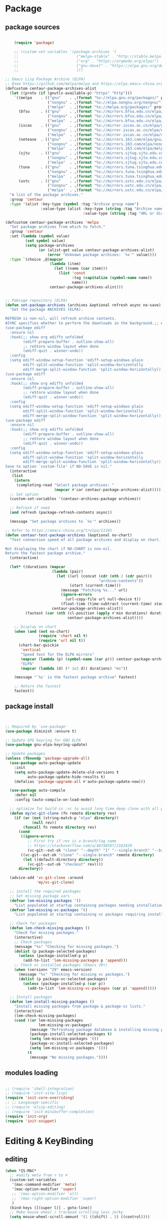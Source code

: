 * Package
** package sources
#+begin_src emacs-lisp

    (require 'package)

    ;; (custom-set-variables '(package-archives '(
    ;;                          ("melpa-stable" . "http://stable.melpa.org/packages/")
    ;;                          ("org" . "https://orgmode.org/elpa/")
    ;;                          ("gnu-devel" . "https://elpa.gnu.org/devel/")
    ;;                          )))

;; Emacs Lisp Package Archive (ELPA)
;; @see https://github.com/melpa/melpa and https://elpa.emacs-china.org/.
(defcustom centaur-package-archives-alist
  (let ((proto (if (gnutls-available-p) "https" "http")))
    `((melpa    . (("gnu"    . ,(format "%s://elpa.gnu.org/packages/" proto))
                   ("nongnu" . ,(format "%s://elpa.nongnu.org/nongnu/" proto))
                   ("melpa"  . ,(format "%s://melpa.org/packages/" proto))))
      (bfsu     . (("gnu"    . ,(format "%s://mirrors.bfsu.edu.cn/elpa/gnu/" proto))
                   ("nongnu" . ,(format "%s://mirrors.bfsu.edu.cn/elpa/nongnu/" proto))
                   ("melpa"  . ,(format "%s://mirrors.bfsu.edu.cn/elpa/melpa/" proto))))
      (iscas    . (("gnu"    . ,(format "%s://mirror.iscas.ac.cn/elpa/gnu/" proto))
                   ("nongnu" . ,(format "%s://mirror.iscas.ac.cn/elpa/nongnu/" proto))
                   ("melpa"  . ,(format "%s://mirror.iscas.ac.cn/elpa/melpa/" proto))))
      (netease  . (("gnu"    . ,(format "%s://mirrors.163.com/elpa/gnu/" proto))
                   ("nongnu" . ,(format "%s://mirrors.163.com/elpa/nongnu/" proto))
                   ("melpa"  . ,(format "%s://mirrors.163.com/elpa/melpa/" proto))))
      (sjtu     . (("gnu"    . ,(format "%s://mirrors.sjtug.sjtu.edu.cn/emacs-elpa/gnu/" proto))
                   ("nongnu" . ,(format "%s://mirrors.sjtug.sjtu.edu.cn/emacs-elpa/nongnu/" proto))
                   ("melpa"  . ,(format "%s://mirrors.sjtug.sjtu.edu.cn/emacs-elpa/melpa/" proto))))
      (tuna     . (("gnu"    . ,(format "%s://mirrors.tuna.tsinghua.edu.cn/elpa/gnu/" proto))
                   ("nongnu" . ,(format "%s://mirrors.tuna.tsinghua.edu.cn/elpa/nongnu/" proto))
                   ("melpa"  . ,(format "%s://mirrors.tuna.tsinghua.edu.cn/elpa/melpa/" proto))))
      (ustc     . (("gnu"    . ,(format "%s://mirrors.ustc.edu.cn/elpa/gnu/" proto))
                   ("nongnu" . ,(format "%s://mirrors.ustc.edu.cn/elpa/nongnu/" proto))
                   ("melpa"  . ,(format "%s://mirrors.ustc.edu.cn/elpa/melpa/" proto))))))
  "A list of the package archives."
  :group 'centaur
  :type '(alist :key-type (symbol :tag "Archive group name")
                :value-type (alist :key-type (string :tag "Archive name")
                                   :value-type (string :tag "URL or directory name"))))

(defcustom centaur-package-archives 'melpa
  "Set package archives from which to fetch."
  :group 'centaur
  :set (lambda (symbol value)
         (set symbol value)
         (setq package-archives
               (or (alist-get value centaur-package-archives-alist)
                   (error "Unknown package archives: `%s'" value))))
  :type `(choice ,@(mapcar
                    (lambda (item)
                      (let ((name (car item)))
                        (list 'const
                              :tag (capitalize (symbol-name name))
                              name)))
                    centaur-package-archives-alist)))


;; Pakcage repository (ELPA)
(defun set-package-archives (archives &optional refresh async no-save)
  "Set the package ARCHIVES (ELPA).

REFRESH is non-nil, will refresh archive contents.
ASYNC specifies whether to perform the downloads in the background.;; A comprehensive visual interface to diff & patch
(use-package ediff
  :ensure nil
  :hook(;; show org ediffs unfolded
        (ediff-prepare-buffer . outline-show-all)
        ;; reStore window layout when done
        (ediff-quit . winner-undo))
  :config
  (setq ediff-window-setup-function 'ediff-setup-windows-plain
        ediff-split-window-function 'split-window-horizontally
        ediff-merge-split-window-function 'split-window-horizontally));; A comprehensive visual interface to diff & patch
(use-package ediff
  :ensure nil
  :hook(;; show org ediffs unfolded
        (ediff-prepare-buffer . outline-show-all)
        ;; reStore window layout when done
        (ediff-quit . winner-undo))
  :config
  (setq ediff-window-setup-function 'ediff-setup-windows-plain
        ediff-split-window-function 'split-window-horizontally
        ediff-merge-split-window-function 'split-window-horizontally));; A comprehensive visual interface to diff & patch
(use-package ediff
  :ensure nil
  :hook(;; show org ediffs unfolded
        (ediff-prepare-buffer . outline-show-all)
        ;; reStore window layout when done
        (ediff-quit . winner-undo))
  :config
  (setq ediff-window-setup-function 'ediff-setup-windows-plain
        ediff-split-window-function 'split-window-horizontally
        ediff-merge-split-window-function 'split-window-horizontally))
Save to option `custom-file' if NO-SAVE is nil."
  (interactive
   (list
    (intern
     (completing-read "Select package archives: "
                      (mapcar #'car centaur-package-archives-alist)))))
  ;; Set option
  (custom-set-variables '(centaur-archives-package archives))

  ;; Refresh if need
  (and refresh (package-refresh-contents async))

  (message "Set package archives to `%s'" archives))

;; Refer to https://emacs-china.org/t/elpa/11192
(defun centaur-test-package-archives (&optional no-chart)
  "Test connection speed of all package archives and display on chart.

Not displaying the chart if NO-CHART is non-nil.
Return the fastest package archive."
  (interactive)

  (let* ((durations (mapcar
                     (lambda (pair)
                       (let ((url (concat (cdr (nth 2 (cdr pair)))
                                          "archive-contents"))
                             (start (current-time)))
                         (message "Fetching %s..." url)
                         (ignore-errors
                           (url-copy-file url null-device t))
                         (float-time (time-subtract (current-time) start))))
                     centaur-package-archives-alist))
         (fastest (car (nth (cl-position (apply #'min durations) durations)
                            centaur-package-archives-alist))))

    ;; Display on chart
    (when (and (not no-chart)
               (require 'chart nil t)
               (require 'url nil t))
      (chart-bar-quickie
       'vertical
       "Speed test for the ELPA mirrors"
       (mapcar (lambda (p) (symbol-name (car p))) centaur-package-archives-alist)
       "ELPA"
       (mapcar (lambda (d) (* 1e3 d)) durations) "ms"))

    (message "`%s' is the fastest package archive" fastest)

    ;; Return the fastest
    fastest))
#+end_src

#+RESULTS:




** package install

#+begin_src emacs-lisp


;; Required by `use-package'
(use-package diminish :ensure t)

;; Update GPG keyring for GNU ELPA
(use-package gnu-elpa-keyring-update)

;; Update packages
(unless (fboundp 'package-upgrade-all)
  (use-package auto-package-update
    :init
    (setq auto-package-update-delete-old-versions t
          auto-package-update-hide-results t)
    (defalias 'package-upgrade-all #'auto-package-update-now)))

  (use-package auto-compile
    :defer nil
    :config (auto-compile-on-load-mode))

  ;; optimize for build-in :vc to avoid long time deep clone with all package's history
  (defun my/vc-git-clone (fn remote directory rev)
    (if (or (not (string-match-p "elpa" directory))
            (null rev))
        (funcall fn remote directory rev)
      (cond
       ((ignore-errors
          ;; First try if rev is a branch/tag name
          ;; https://stackoverflow.com/a/48748567/2163429
          (vc-git--out-ok "clone" "--depth" "1" "--single-branch" "--branch" rev remote directory)))
       ((vc-git--out-ok "clone" "--single-branch" remote directory)
        (let ((default-directory directory))
          (vc-git--out-ok "checkout" rev))))
      directory))

  (advice-add 'vc-git-clone :around
              'my/vc-git-clone)

  ;; install the required packages
  ;; Set missing package vars
  (defvar lem-missing-packages '()
    "List populated at startup containing packages needing installation.")
  (defvar lem-missing-vc-packages '()
    "List populated at startup containing vc packages requiring installation.")

  ;; Check for packages
  (defun lem-check-missing-packages ()
    "Check for missing packages."
    (interactive)
    ;; Check packages
    (message "%s" "Checking for missing packages.")
    (dolist (p package-selected-packages)
      (unless (package-installed-p p)
        (add-to-list 'lem-missing-packages p 'append)))
    ;; Check vc installed packages (Emacs 29+)
    (when (version< "29" emacs-version)
      (message "%s" "Checking for missing vc packages.")
      (dolist (p package-vc-selected-packages)
        (unless (package-installed-p (car p))
          (add-to-list 'lem-missing-vc-packages (car p) 'append)))))

  ;; Install packages
  (defun lem-install-missing-packages ()
    "Install missing packages from package & package-vc lists."
    (interactive)
    (lem-check-missing-packages)
    (cond ((or lem-missing-packages
               lem-missing-vc-packages)
           (message "Refreshing package database & installing missing packages...")
           (package-install-selected-packages t)
           (setq lem-missing-packages '())
           (package-vc-install-selected-packages)
           (setq lem-missing-vc-packages '()))
          (t
           (message "No missing packages."))))

#+end_src
** modules loading
#+begin_src emacs-lisp

  ;; (require 'shell-integration)
  ;; (require 'init-site-lisp)
  (require 'init-core-overriding)
  ;; ;; Langauage-specific
  ;; (require 'elisp-editing)
  ;; (require 'init-minibuffer-completion)
  (require 'init-org)
  (require 'init-snippet)
#+end_src
* Editing & KeyBinding
** editing
#+begin_src emacs-lisp
  (when *IS-MAC*
    ;; modify meta from ⌥ to ⌘
    (custom-set-variables
     '(mac-command-modifier 'meta)
     '(mac-option-modifier 'super)
     ;; '(mac-option-modifier 'alt)
     ;; '(mac-right-option-modifier 'super)
     )
    (bind-keys ([(super l)] . goto-line))
    ;; Make mouse wheel / trackpad scrolling less jerky
    (setq mouse-wheel-scroll-amount '(1 ((shift) . 5) ((control))))
    (dolist (multiple '("" "double-" "triple-"))
      (dolist (direction '("right" "left"))
        (global-set-key (read-kbd-macro (concat "<" multiple "wheel-" direction ">")) 'ignore)))
    (use-package exec-path-from-shell
      :defer t
      :config
      (exec-path-from-shell-initialize))
    )

  ;; Frame
  (when (display-graphic-p)
    ;; Frame fullscreen
    (add-hook 'window-setup-hook #'fix-fullscreen-cocoa)
    ;; Frame transparence
    (use-package transwin
      :bind (("C-M-9" . transwin-inc)
             ("C-M-8" . transwin-dec)
             ("C-M-7" . transwin-toggle))
      :init
      (when *IS-LINUX*
        (setq transwin-parameter-alpha 'alpha-background))))

  ;; PERF
  ;; Garbage Collector Magic Hack
  (use-package gcmh
    :diminish
    :hook (emacs-startup . gcmh-mode)
    :init
    (setq gcmh-idle-delay 'auto
          gcmh-auto-idle-delay-factor 10
          gcmh-high-cons-threshold #x1000000)) ; 16MB


  ;; A comprehensive visual interface to diff & patch
  (use-package ediff
    :ensure nil
    :hook(;; show org ediffs unfolded
          (ediff-prepare-buffer . outline-show-all)
          ;; reStore window layout when done
          (ediff-quit . winner-undo))
    :config
    (setq ediff-window-setup-function 'ediff-setup-windows-plain
          ediff-split-window-function 'split-window-horizontally
          ediff-merge-split-window-function 'split-window-horizontally))


     (use-package vundo
        :bind ("C-x u" . vundo)
        :config (setq vundo-glyph-alist vundo-unicode-symbols))

  ;; auto completion of function name/path/file name
    (bind-key "C-<tab>" 'hippie-expand)
    ;; (global-set-key "\M- " 'hippie-expand)
    (setq hippie-expand-try-functions-list
          '(try-expand-dabbrev
            try-expand-dabbrev-all-buffers
            try-expand-dabbrev-from-kill
            try-complete-lisp-symbol-partially
            try-complete-lisp-symbol))

    ;; Don't use hard tabs
    (setq-default indent-tabs-mode nil)
    (set-variable 'tab-width 8)

    ;; When you visit a file, point goes to the last place where it
    ;; was when you previously visited the same file.
    ;; http://www.emacswiki.org/emacs/SavePlace
    (use-package saveplace
      :defer nil
      :config
      (save-place-mode)
      (setq save-place-file (concat user-emacs-directory "places")))

  ;; History
  (use-package recentf
    :bind (("C-x C-r" . recentf-open-files))
    :hook (after-init . recentf-mode)
    :init (setq recentf-max-saved-items 300
                recentf-exclude
                '("\\.?cache" ".cask" "url" "COMMIT_EDITMSG\\'" "bookmarks"
                  "\\.\\(?:gz\\|gif\\|svg\\|png\\|jpe?g\\|bmp\\|xpm\\)$"
                  "\\.?ido\\.last$" "\\.revive$" "/G?TAGS$" "/.elfeed/"
                  "^/tmp/" "^/var/folders/.+$" "^/ssh:" "/persp-confs/"
                  (lambda (file) (file-in-directory-p file package-user-dir))))
    :config
    (push (expand-file-name recentf-save-file) recentf-exclude)
    (add-to-list 'recentf-filename-handlers #'abbreviate-file-name))

    ;; Emacs can automatically create backup files. This tells Emacs to
    ;; put all backups in ~/.emacs.d/backups. More info:
    ;; http://www.gnu.org/software/emacs/manual/html_node/elisp/Backup-Files.html
    (setq backup-directory-alist `(("." . ,(concat user-emacs-directory
                                                   "backups"))))

    (use-package evil-nerd-commenter
      :bind ("M-;" . evilnc-comment-or-uncomment-lines))

    (delete-selection-mode t)

    ;; fix weird os x kill error
    (defun ns-get-pasteboard ()
      "Returns the value of the pasteboard, or nil for unsupported formats."
      (condition-case nil
          (ns-get-selection-internal 'CLIPBOARD)
        (quit nil)))

    ;;disable electri
    (setq electric-indent-mode nil)

    ;;scroll down multiple lines
    (defun previous-multilines ()
      (interactive)
      (scroll-down (/ (window-body-height) 3)))

    (defun next-multilines ()
      "scroll up multiple lines"
      (interactive)
      (scroll-up (/ (window-body-height) 3)))

    (global-set-key "\M-n" 'next-multilines)
    (global-set-key "\M-p" 'previous-multilines)
    ;; Move line up
    (defun move-line-up ()
      (interactive)
      (transpose-lines 1)
      (previous-line 2))

    ;; Move line down
    (defun move-line-down ()
      (interactive)
      (next-line 1)
      (transpose-lines 1)
      (previous-line 1))

    ;; Assign the custom keybindings
    (global-set-key (kbd "M-<up>") 'move-line-up)
    (global-set-key (kbd "M-<down>") 'move-line-down)

    (global-set-key (kbd "M-o") 'other-window)
    (windmove-default-keybindings)

    (global-set-key (kbd "C-x g") 'magit-status)
    ;; Shift lines up and down withM-up and M-down. When paredit is enabled,
    ;; it will use those keybindings. For this reason, you might prefer to
    ;; use M-S-up and M-S-down, which will work even in lisp modes.


    (defun meow-setup ()
      (setq meow-cheatsheet-layout meow-cheatsheet-layout-qwerty)
      (meow-motion-overwrite-define-key
       '("j" . meow-next)
       '("k" . meow-prev)
       '("<escape>" . ignore))
      (meow-leader-define-key
       ;; SPC j/k will run the original command in MOTION state.
       '("j" . "H-j")
       '("k" . "H-k")
       ;; Use SPC (0-9) for digit arguments.
       '("1" . meow-digit-argument)
       '("2" . meow-digit-argument)
       '("3" . meow-digit-argument)
       '("4" . meow-digit-argument)
       '("5" . meow-digit-argument)
       '("6" . meow-digit-argument)
       '("7" . meow-digit-argument)
       '("8" . meow-digit-argument)
       '("9" . meow-digit-argument)
       '("0" . meow-digit-argument)
       '("/" . meow-keypad-describe-key)
       '("?" . meow-cheatsheet))
      (meow-normal-define-key
       '("0" . meow-expand-0)
       '("9" . meow-expand-9)
       '("8" . meow-expand-8)
       '("7" . meow-expand-7)
       '("6" . meow-expand-6)
       '("5" . meow-expand-5)
       '("4" . meow-expand-4)
       '("3" . meow-expand-3)
       '("2" . meow-expand-2)
       '("1" . meow-expand-1)
       '("-" . negative-argument)
       '(";" . meow-reverse)
       '("," . meow-inner-of-thing)
       '("." . meow-bounds-of-thing)
       '("[" . meow-beginning-of-thing)
       '("]" . meow-end-of-thing)
       '("a" . meow-append)
       '("A" . meow-open-below)
       '("b" . meow-back-word)
       '("B" . meow-back-symbol)
       '("c" . meow-change)
       '("d" . meow-delete)
       '("D" . meow-backward-delete)
       '("e" . meow-next-word)
       '("E" . meow-next-symbol)
       '("f" . meow-find)
       '("g" . meow-cancel-selection)
       '("G" . meow-grab)
       '("h" . meow-left)
       '("H" . meow-left-expand)
       '("i" . meow-insert)
       '("I" . meow-open-above)
       '("j" . meow-next)
       '("J" . meow-next-expand)
       '("k" . meow-prev)
       '("K" . meow-prev-expand)
       '("l" . meow-right)
       '("L" . meow-right-expand)
       '("m" . meow-join)
       '("n" . meow-search)
       '("o" . meow-block)
       '("O" . meow-to-block)
       '("p" . meow-yank)
       '("q" . meow-quit)
       '("Q" . meow-goto-line)
       '("r" . meow-replace)
       '("R" . meow-swap-grab)
       '("s" . meow-kill)
       '("t" . meow-till)
       '("u" . meow-undo)
       '("U" . meow-undo-in-selection)
       '("v" . meow-visit)
       '("w" . meow-mark-word)
       '("W" . meow-mark-symbol)
       '("x" . meow-line)
       '("X" . meow-goto-line)
       '("y" . meow-save)
       '("Y" . meow-sync-grab)
       '("z" . meow-pop-selection)
       '("'" . repeat)
       '("<escape>" . ignore)))

    (require 'meow)
    (meow-setup)
    (meow-global-mode 1)


    (use-package browse-url
      :ensure nil
      :defines dired-mode-map
      :bind (("C-c C-z ." . browse-url-at-point)
             ("C-c C-z b" . browse-url-of-buffer)
             ("C-c C-z r" . browse-url-of-region)
             ("C-c C-z u" . browse-url)
             ("C-c C-z e" . browse-url-emacs)
             ("C-c C-z v" . browse-url-of-file))
      :init
      (with-eval-after-load 'dired
        (bind-key "C-c C-z f" #'browse-url-of-file dired-mode-map)))

    ;; Click to browse URL or to send to e-mail address
    (use-package goto-addr
      :ensure nil
      :hook ((text-mode . goto-address-mode)
             (prog-mode . goto-address-prog-mode)
             (org-mode . goto-address-mode)))

    ;; Edit multiple regions in the same way simultaneously
    (use-package iedit
      :defines desktop-minor-mode-table
      :bind (("C-;" . iedit-mode)
             ("C-x r RET" . iedit-rectangle-mode)
             :map isearch-mode-map ("C-;" . iedit-mode-from-isearch)
             :map esc-map ("C-;" . iedit-execute-last-modification)
             :map help-map ("C-;" . iedit-mode-toggle-on-function))
      :config
      ;; Avoid restoring `iedit-mode'
      (with-eval-after-load 'desktop
        (add-to-list 'desktop-minor-mode-table
                     '(iedit-mode nil))))

    ;; Redefine M-< and M-> for some modes
    (use-package beginend
      :diminish beginend-global-mode
      :hook (after-init . beginend-global-mode)
      :config (mapc (lambda (pair)
                      (diminish (cdr pair)))
                    beginend-modes))
#+end_src
** Rime
#+begin_src emacs-lisp

  (use-package rime
    :commands (toggle-input-method)
    :hook
    ((meow-insert-enter . (lambda() (when (derived-mode-p 'org-mode 'telega-chat-mode)
                                      (set-input-method "rime"))))
     (meow-insert-exit . (lambda() (set-input-method nil))))
    :bind
    (:map rime-mode-map
     ("C-j" . rime-inline-ascii)
     :map rime-mode-map
     ("C-l" . rime-force-enable))
    :custom
    (default-input-method 'rime)
    (rime-show-candidate 'posframe)
    (rime-posframe-style 'vertical)
    (rime-posframe-properties 
     (list :background-color "#333333"
           :foreground-color "#dcdccc"
           :internal-border-width 5))
    (rime-disable-predicates
     '(rime-predicate-prog-in-code-p

       rime-predicate-auto-english-p

       rime-predicate-punctuation-after-ascii-p
       rime-predicate-punctuation-line-begin-p
       my/rime-predicate-punctuation-next-char-is-paired-p
       rime-predicate-tex-math-or-command-p
       rime-predicate-org-latex-mode-p
       rime-predicate-current-uppercase-letter-p
       (lambda () (button-at (point)))
       meow-normal-mode-p
       meow-motion-mode-p
       meow-keypad-mode-p
       ;; +rime--punctuation-line-begin-p
       ;; +rime--english-prober
       ;; If the cursor is after a alphabet character.
       rime-predicate-after-alphabet-char-p
       ;; If input a punctuation after
       ;; a Chinese charactor with whitespace.
       rime-predicate-punctuation-after-space-cc-p
       rime-predicate-special-ascii-line-begin-p
       ))
    (rime-inline-predicates
     ;; If cursor is after a whitespace
     ;; which follow a non-ascii character.
     '(rime-predicate-space-after-cc-p
       ;; If the current charactor entered is a uppercase letter.
       rime-predicate-current-uppercase-letter-p))

    (rime-user-data-dir "~/.emacs.d/rime/")
    (rime-librime-root "~/.emacs.d/librime/dist")
    (rime-emacs-module-header-root "/Applications/Emacs.app/Contents/Resources/include/")

    (rime-inline-ascii-trigger 'shift-l);; keycode for communicating with rime config,not for users.

    :init
    (defun my/rime-predicate-punctuation-next-char-is-paired-p ()
      (if (not (eq (point) (point-max)))
          (and (rime-predicate-current-input-punctuation-p)
               (not (string-match-p
                     (rx (any "\"\(\[\{"))
                     (buffer-substring (point) (1- (point)))
                     )
                    )
               (string-match-p
                (rx (any "\}\]\)\""))
                (buffer-substring (point) (1+ (point)))))
        nil))

    (defun rime-predicate-special-ascii-line-begin-p ()
      "If '/' or '#' at the beginning of the line."
      (and (> (point) (save-excursion (back-to-indentation) (point)))
           (let ((string (buffer-substring (point) (max (line-beginning-position) (- (point) 80)))))
             (string-match-p "^[\/#]" string))))

    )


  (use-package pangu-spacing
    :hook (after-init . (global-pangu-spacing-mode))
    :custom
    (pangu-spacing-real-insert-separtor t))

  (defun get-sentence-around-word ()
    "Capture the sentence around the current word."
    (interactive)
    (let* ((pos-start (point))
           (pos-end pos-start))
      ;; Move backward until we find the start of the sentence
      (skip-syntax-backward "-")
      ;; If at the beginning of a buffer, set the start position to the beginning of the buffer
      (when (eq (char-before) nil)
        (setq pos-start (point-min)))
      ;; Move forward until we find the end of the sentence
      (skip-syntax-forward "w")
      ;; Mark the beginning of the sentence area
      (set-mark-command nil)
      ;; Save the current buffer position and mark as the end position
      (setq pos-end (point))
      ;; Go back to the start of the sentence
      (goto-char pos-start)
      ;; Select the marked area
      (exchange-point-and-mark)
      ;; Return the text within the sentence area
      (buffer-substring-no-properties (region-beginning) (region-end))))

  (global-set-key (kbd "C-c C-s") 'get-sentence-around-word)
      #+end_src

      #+RESULTS:
      : get-sentence-around-word

** shortcut
#+begin_src emacs-lisp

    ;; 快速打开配置文件
    (defun open-init-file-and-eval()
      (interactive)
      (find-file "~/.emacs.d/init.el")
      (eval-buffer))

    (defun open-tools-file()
      (interactive)
      (find-file "~/.emacs.d/customizations/tools.org"))

    (defun open-task-org-file()
      (interactive)
      (find-file "~/Dropbox/org/Task.org"))

    (defun open-org-file()
      (interactive)
      (find-file "~/.emacs.d/customizations/init-org.el"))

    (global-set-key (kbd "<f1>") 'open-init-file-and-eval)
    (global-set-key (kbd "<f10>") 'open-task-org-file)
    (global-set-key (kbd "<f9>") 'open-tools-file)
      (global-set-key (kbd "<f5>") 'open-org-file)


    (use-package clipetty
      :ensure t
      :defer t
      :bind ("M-c" . clipetty-kill-ring-save))

    (defun keyboard-quit-dwim ()
      "Do-What-I-Mean behaviour for a general `keyboard-quit'."
      (interactive)
      (cond
       ((region-active-p)
        (keyboard-quit))
       ((derived-mode-p 'completion-list-mode)
        (delete-completion-window))
       ((> (minibuffer-depth) 0)
        (abort-recursive-edit))
       (t
        (keyboard-quit))))

    (define-key global-map (kbd "C-g") #'keyboard-quit-dwim)

#+end_src

#+RESULTS:
: keyboard-quit-dwim

** Hydra

https://github.com/abo-abo/hydra
#+begin_src emacs-lisp
;;design a transient key binding
(use-package hydra
  :defer t)
;;use the macro defhydra to define the hydra and its heads
(defhydra hydra-text-scale (global-map "<f12>")
  "scale text"
  ("j" move-line-up "up")
  ("k" move-line-down "down")
  ("f" nil "finished" :exit t))
;; hercules arrives with any other key binding
#+end_src
* Dired
#+begin_src emacs-lisp
;; Directory operations
(use-package dired
  :ensure nil
  :bind (:map dired-mode-map
         ("C-c C-p" . wdired-change-to-wdired-mode))
  :config
  ;; Guess a default target directory
  (setq dired-dwim-target t)

  ;; Always delete and copy recursively
  (setq dired-recursive-deletes 'always
        dired-recursive-copies 'always)

  ;; Show directory first
  (setq dired-listing-switches "-alh --group-directories-first")

  (when *IS-MAC*
    (if (executable-find "gls")
        (progn
          ;; Use GNU ls as `gls' from `coreutils' if available.
          (setq insert-directory-program "gls")
          ;; Using `insert-directory-program'
          (setq ls-lisp-use-insert-directory-program t))
      (progn
        ;; Suppress the warning: `ls does not support --dired'.
        (setq dired-use-ls-dired nil)
        (setq dired-listing-switches "-alh"))))

  ;; Quick sort dired buffers via hydra
  (use-package dired-quick-sort
    :bind (:map dired-mode-map
           ("S" . hydra-dired-quick-sort/body)))

  ;; Show git info in dired
  (use-package dired-git-info
    :bind (:map dired-mode-map
           (")" . dired-git-info-mode)))

  ;; Allow rsync from dired buffers
  (use-package dired-rsync
    :bind (:map dired-mode-map
           ("C-c C-r" . dired-rsync)))

  ;; Colorful dired
  (use-package diredfl
    :hook (dired-mode . diredfl-mode))

  ;; Shows icons
  (use-package nerd-icons-dired
    :diminish
    :custom-face
    (nerd-icons-dired-dir-face ((t (:inherit nerd-icons-dsilver :foreground unspecified))))
    :hook (dired-mode . nerd-icons-dired-mode)
    :config
    ;; WORKAROUND: display transparent background of icons
    ;; @see https://github.com/rainstormstudio/nerd-icons-dired/issues/1#issuecomment-2628680359
    (defun my-nerd-icons-dired--add-overlay (pos string)
      "Add overlay to display STRING at POS."
      (let ((ov (make-overlay (1- pos) pos)))
        (overlay-put ov 'nerd-icons-dired-overlay t)
        (overlay-put ov 'after-string
                     (propertize "_" 'display string))))
    (advice-add #'nerd-icons-dired--add-overlay :override #'my-nerd-icons-dired--add-overlay))

  ;; Extra Dired functionality
  (use-package dired-aux :ensure nil)
  (use-package dired-x
    :ensure nil
    :demand t
    :config
    (let ((cmd (cond (*IS-MAC* "open")
                     (*IS-LINUX* "xdg-open")
                     (t ""))))
      (setq dired-guess-shell-alist-user
            `(("\\.pdf\\'" ,cmd)
              ("\\.docx\\'" ,cmd)
              ("\\.\\(?:djvu\\|eps\\)\\'" ,cmd)
              ("\\.\\(?:jpg\\|jpeg\\|png\\|gif\\|xpm\\)\\'" ,cmd)
              ("\\.\\(?:xcf\\)\\'" ,cmd)
              ("\\.csv\\'" ,cmd)
              ("\\.tex\\'" ,cmd)
              ("\\.\\(?:mp4\\|mkv\\|avi\\|flv\\|rm\\|rmvb\\|ogv\\)\\(?:\\.part\\)?\\'" ,cmd)
              ("\\.\\(?:mp3\\|flac\\)\\'" ,cmd)
              ("\\.html?\\'" ,cmd)
              ("\\.md\\'" ,cmd))))

    (setq dired-omit-files
          (concat dired-omit-files
                  "\\|^.DS_Store$\\|^.projectile$\\|^.git*\\|^.svn$\\|^.vscode$\\|\\.js\\.meta$\\|\\.meta$\\|\\.elc$\\|^.emacs.*"))))

;; `find-dired' alternative using `fd'
(when (executable-find "fd")
  (use-package fd-dired))
#+end_src

#+RESULTS:
: #s(hash-table data (:use-package (26639 9048 148188 0) :init (26639 9048 148182 0) :init-secs (0 0 44 0) :use-package-secs (0 0 112 0)))

* Ibuffer
#+begin_src emacs-lisp
  (use-package ibuffer
    :ensure nil
    :bind ("C-x C-b" . ibuffer)
    :init (setq ibuffer-filter-group-name-face '(:inherit (font-lock-string-face bold))))

   (use-package nerd-icons-ibuffer
     :ensure t
     :hook (ibuffer-mode . nerd-icons-ibuffer-mode)
     :config
     ;; Whether display the icons.
     (setq nerd-icons-ibuffer-icon t)
     (setq nerd-icons-ibuffer-color-icon t)
     (setq nerd-icons-ibuffer-icon-size 1.0)
     (setq  nerd-icons-ibuffer-human-readable-size t)
     ;; A list of ways to display buffer lines with `nerd-icons'.
     ;; See `ibuffer-formats' for details.
     ;; nerd-icons-ibuffer-formats

     ;; Slow Rendering
     ;; If you experience a slow down in performance when rendering multiple icons simultaneously,
     ;; you can try setting the following variable
     (setq inhibit-compacting-font-caches t))

  (use-package ibuffer-project
    :hook (ibuffer . (lambda ()
                       "Group ibuffer's list by project."
                       (setq ibuffer-filter-groups (ibuffer-project-generate-filter-groups))
                       (unless (eq ibuffer-sorting-mode 'project-file-relative)
                         (ibuffer-do-sort-by-project-file-relative))))
    :init (setq ibuffer-project-use-cache t)
    :config
    (defun my-ibuffer-project-group-name (root type)
      "Return group name for project ROOT and TYPE."
      (if (and (stringp type) (> (length type) 0))
          (format "%s %s" type root)
        (format "%s" root)))
    (progn
      (advice-add #'ibuffer-project-group-name :override #'my-ibuffer-project-group-name)
      (setq ibuffer-project-root-functions
            `((ibuffer-project-project-root . ,(nerd-icons-octicon "nf-oct-repo" :height 1.2 :face ibuffer-filter-group-name-face))
              (file-remote-p . ,(nerd-icons-codicon "nf-cod-radio_tower" :height 1.2 :face ibuffer-filter-group-name-face)))))
    (progn
      (advice-remove #'ibuffer-project-group-name #'my-ibuffer-project-group-name)
      (setq ibuffer-project-root-functions
            '((ibuffer-project-project-root . "Project")
              (file-remote-p . "Remote"))))
    (setq ibuffer-formats
          '((mark modified read-only " "
                  (name 18 18 :left :elide)
                  " "
                  (size 9 -1 :right)
                  " "
                  (mode 16 16 :left :elide)
                  " "
                  project-relative-file))))


  ;; (use-package buffer-name-relative-mode
  ;;   :ensure t
  ;;   :vc (:url "https://codeberg.org/ideasman42/emacs-buffer-name-relative" :branch "main")
  ;;   :hook (after-init . buffer-name-relative-mode)
  ;;   :config
  ;;   (setq buffer-name-relative-prefix '("" . "/")))

  ;; (use-package ibuffer-sidebar
  ;;   :load-path "~/.emacs.d/fork/ibuffer-sidebar"
  ;;   :ensure nil
  ;;   :commands (ibuffer-sidebar-toggle-sidebar)
  ;;   :config
  ;;   (setq ibuffer-sidebar-use-custom-font t)
  ;;   (setq ibuffer-sidebar-face `(:family "Helvetica" :height 140)))

  ;; (defun +sidebar-toggle ()q
  ;;   "Toggle both `dired-sidebar' and `ibuffer-sidebar'."
  ;;   (interactive)
  ;;   (dired-sidebar-toggle-sidebar)
  ;;   (ibuffer-sidebar-toggle-sidebar))

#+end_src
* Org-mode
** org-capture
#+begin_src emacs-lisp
    (use-package org-capture
      :ensure nil
      :bind ("C-c x" . org-capture)
      :hook ((org-capture-mode . (lambda ()
                                   (setq-local org-complete-tags-always-offer-all-agenda-tags t)))
             (org-capture-mode . delete-other-windows))
      :custom
      (org-default-notes-file "~/org/inbox.org")
      (org-capture-use-agenda-date nil)
      ;; define common template
      (defvar my-blog-title "")
      (defun input-blog-title ()
        (setq my-blog-title (read-from-minibuffer "Enter blog title: "))
        my-blog-title)

      (defun my/org-capture-new-file-with-date ()
        "Prompt for a new Org file name and return full path with date prefix."
        (let ((title (read-string "New post title: ")))
          (setq my-blog-title title)
          (expand-file-name
           (format "%s-%s.org"
                   (format-time-string "%Y-%m-%d")
                   (org-hugo-slug title))
"~/codeBase/blogs/dingtele.github.io/content-org/")))
           ;; "~/codebase/blog-bus/dingtele.github.io/content-org/")))  ;; Adjust this directory as needed

      (org-capture-templates `(
                               ("t" "Task")
                               ("tt" "Task" entry (file+headline "Task.org" "TO-DO Queque")
                                "** TODO %?   %^g"
                                :prepend t
                                :jump-to-captured t)
                               ("tp" "Weekly-emacs-plugin" entry (file+headline "Task.org" "Weekly-Emacs-Plugin")
                                ;; "** TODO %?   %^g"
                                "%(fetch-weather-data)\n"
                                :prepend t
                                :jump-to-captured t)
                               ("tc" "Class-Schedule" entry (file+headline "Task.org" "Class-Schedule")
                                "* TODO %i%?"
                                :empty-lines-after
                                :jump-to-captured t
                                :prepend t)
                               ("n" "Notes" entry (file+headline "Reading-Summary.org" "Notes")
                                "* %? %^g\n%i\n"
                                :empty-lines-after 1)
                               
                               ("l" "today i learned..." entry (file+headline "Journal.org" "Today i Learned")
                                "* %U - :%?"
                                :empty-lines-after 1
                                :jump-to-captured t
                                :prepend f)

                               ("b" "Blog" plain (file ,(function my/org-capture-new-file-with-date))
                                ,(concat "* TODO %(progn my-blog-title)  :%^g:@%^{categories}:\n"
                                         ":PROPERTIES:\n"
                                         ":EXPORT_FILE_NAME: %(org-hugo-slug my-blog-title)\n"
                                         ":EXPORT_DATE: " (format-time-string (org-time-stamp-format :long :inactive) (org-current-time)) "\n"
                                         ":END:\n"
                                         "%?\n"))
                               ("g" "Gallery")
                               ("gf" "字体收藏" entry
                                (file+olp "~/Dropbox/org-roam-files/20250518105542-gallery.org" "字体收藏")
                                "** %^{font-name} :%^g\n- 特点: %^{features}\n- 样例: /样例文字/\n- 链接: %a"
                                :jump-to-captured t)
                               
                               ("gc" "颜色收藏" entry
                                (file+olp "~/Dropbox/20250518105542-gallery.org" "色彩方案")
                                "** %?\n- 色号: \n- 用途: \n#+BEGIN_SRC emacs-lisp\n(setq my-color \"\")\n#+END_SRC")
                               
                               )
                             )
  )


      (use-package org-agenda
        :ensure nil
        :after org
        :bind
        ("C-c a" . org-agenda)
        :custom
        (org-agenda-include-diary t)
        (org-agenda-prefix-format '((agenda . " %i %-12:c%?-12t% s")
                                    ;; Indent todo items by level to show nesting
                                    (todo . " %i %-12:c%l")
                                    (tags . " %i %-12:c")
                                    (search . " %i %-12:c")))
        (org-agenda-start-on-weekday nil)
        (custom-set-variables '(org-agenda-files
                                '("~/Dropbox/org/Task.org")))
        )

      (require 'org-habit)

      ;; (use-package org-super-agenda
      ;;   :defer nil
      ;;   :custom
      ;;   (org-super-agenda-groups '((:auto-dir-name t)))
      ;;   :config
      ;;   (org-super-agenda-mode))

      (use-package org-sidebar :ensure t)

      (use-package org-journal
        :ensure t
        :defer t
        :bind (("C-x j" . org-journal-new-entry))
        :config
        (setq org-journal-dir  "~/Dropbox/org/")
        (setq org-journal-date-format   "%F, %A")
        (setq org-journal-time-format  "%T ")
        (setq org-journal-file-format  "%Y.org")  ; their file names
        (setq org-journal-file-type  'yearly)
        (setq org-journal-enable-agenda-integration  t)
        (setq org-journal-enable-cache  t)

        (defun org-journal-save-entry-and-exit()
          "Simple convenience function.
                Saves the buffer of the current day's entry and kills the window
                Similar to org-capture like behavior"
          (interactive)
          (save-buffer)
          (kill-buffer-and-window))
        (define-key org-journal-mode-map (kbd "C-x C-s") 'org-journal-save-entry-and-exit))

      (use-package org-alert
        :config
        )

      (use-package org-zettel-ref-mode
        :ensure nil
        :vc (:url "https://github.com/yibie/org-zettel-ref-mode" :rev :newest)
        ;; :load-path "~/.emacs.d/site-lisp/org-zettel-ref-mode/"
        :init
        (setq org-zettel-ref-overview-directory "~/Dropbox/Notes")
        :config
        ;; (setq org-zettel-ref-mode-type 'denote)
        (setq org-zettel-ref-mode-type 'org-roam)
        ;; (setq org-zettel-ref-mode-type 'normal)
        (setq org-zettel-ref-python-file "~/.emacs.d/elpa/org-zettel-ref-mode/convert-to-org.py")
        (setq org-zettel-ref-temp-folder "~/Dropbox/book-store/to-be-converted/")
        (setq org-zettel-ref-reference-folder "~/Dropbox/book-store/converted-org")
        (setq org-zettel-ref-archive-folder "~/Dropbox/book-store/archives/")
        (setq org-zettel-ref-python-environment 'venv)
        (setq org-zettel-ref-python-env-name "venv")
        (setq org-zettel-ref-debug t)
        (setq org-zettel-ref-highlight-types
              (append org-zettel-ref-highlight-types
                      '(("warning" . (:char "w"
                                      :face (:background "#FFA726"
                                             :foreground "#000000"
                                             :extend t)
                                      :name "warning"
                                      :prefix "⚠️"))
                        ("success" . (:char "s"
                                      :face (:background "#66BB6A"
                                             :foreground "#FFFFFF"
                                             :extend t)
                                      :name "success"
                                      :prefix "✅")))))
        (define-key org-zettel-ref-minor-mode-map (kbd "C-c q") 'org-zettel-ref-add-quick-note)
        (define-key org-zettel-ref-minor-mode-map (kbd "C-c p") 'org-zettel-ref-quick-markup)
        )

      (use-package calendar
        :ensure nil
        :hook (calendar-today-visible . calendar-mark-today)
        :custom
        ;; 是否显示中国节日，我们使用 `cal-chinese-x' 插件
        (calendar-chinese-all-holidays-flag nil)
        ;; 是否显示节日
        (calendar-mark-holidays-flag t)
        ;; 是否显示Emacs的日记，我们使用org的日记
        (calendar-mark-diary-entries-flag nil)
        ;; 数字方式显示时区，如 +0800，默认是字符方式如 CST
        (calendar-time-zone-style 'numeric)
        ;; 日期显示方式：year/month/day
        (calendar-date-style 'iso)
        ;; 中文天干地支设置
        (calendar-chinese-celestial-stem ["甲" "乙" "丙" "丁" "戊" "己" "庚" "辛" "壬" "癸"])
        (calendar-chinese-terrestrial-branch ["子" "丑" "寅" "卯" "辰" "巳" "午" "未" "申" "酉" "戌" "亥"])
        ;; 设置中文月份
        (calendar-month-name-array ["一月" "二月" "三月" "四月" "五月" "六月" "七月" "八月" "九月" "十月" "十一月" "十二月"])
        ;; 设置星期标题显示
        (calendar-day-name-array ["日" "一" "二" "三" "四" "五" "六"])
        ;; 周一作为一周第一天
        (calendar-week-start-day 1)
        )

      ;; 时间解析增加中文拼音
      (use-package parse-time
        :ensure nil
        :defer t
        :config
        (setq parse-time-months
              (append '(("yiy" . 1) ("ery" . 2) ("sany" . 3)
                        ("siy" . 4) ("wuy" . 5) ("liuy" . 6)
                        ("qiy" . 7) ("bay" . 8) ("jiuy" . 9)
                        ("shiy" . 10) ("shiyiy" . 11) ("shiery" . 12)
                        ("yiyue" . 1) ("eryue" . 2) ("sanyue" . 3)
                        ("siyue" . 4) ("wuyue" . 5) ("liuyue" . 6)
                        ("qiyue" . 7) ("bayue" . 8) ("jiuyue" . 9)
                        ("shiyue" . 10) ("shiyiyue" . 11) ("shieryue" . 12))
                      parse-time-months))

        (setq parse-time-weekdays
              (append '(("zri" . 0) ("zqi" . 0)
                        ("zyi" . 1) ("zer" . 2) ("zsan" . 3)
                        ("zsi" . 4) ("zwu" . 5) ("zliu" . 6)
                        ("zr" . 0) ("zq" . 0)
                        ("zy" . 1) ("ze" . 2) ("zs" . 3)
                        ("zsi" . 4) ("zw" . 5) ("zl" . 6))
                      parse-time-weekdays)))

      ;; 中国节日设置
      (use-package cal-china-x
        :ensure t
        :commands cal-china-x-setup
        :hook (after-init . cal-china-x-setup)
        :config
        ;; 重要节日设置
        (setq cal-china-x-important-holidays cal-china-x-chinese-holidays)
        ;; 所有节日设置
        (setq cal-china-x-general-holidays
              '(;;公历节日
                (holiday-fixed 1 1 "元旦")
                (holiday-fixed 2 14 "情人节")
                (holiday-fixed 3 8 "妇女节")
                (holiday-fixed 3 14 "白色情人节")
                (holiday-fixed 4 1 "愚人节")
                (holiday-fixed 5 1 "劳动节")
                (holiday-fixed 5 4 "青年节")
                (holiday-float 5 0 2 "母亲节")
                (holiday-fixed 6 1 "儿童节")
                (holiday-float 6 0 3 "父亲节")
                (holiday-fixed 9 10 "教师节")
                (holiday-fixed 10 1 "国庆节")
                (holiday-fixed 10 2 "国庆节")
                (holiday-fixed 10 3 "国庆节")
                (holiday-fixed 10 24 "程序员节")
                (holiday-fixed 11 11 "双11购物节")
                (holiday-fixed 12 25 "圣诞节")
                ;; 农历节日
                (holiday-lunar 12 30 "春节" 0)
                (holiday-lunar 1 1 "春节" 0)
                (holiday-lunar 1 2 "春节" 0)
                (holiday-lunar 1 15 "元宵节" 0)
                (holiday-solar-term "清明" "清明节")
                (holiday-solar-term "小寒" "小寒")
                (holiday-solar-term "大寒" "大寒")
                (holiday-solar-term "立春" "立春")
                (holiday-solar-term "雨水" "雨水")
                (holiday-solar-term "惊蛰" "惊蛰")
                (holiday-solar-term "春分" "春分")
                (holiday-solar-term "谷雨" "谷雨")
                (holiday-solar-term "立夏" "立夏")
                (holiday-solar-term "小满" "小满")
                (holiday-solar-term "芒种" "芒种")
                (holiday-solar-term "夏至" "夏至")
                (holiday-solar-term "小暑" "小暑")
                (holiday-solar-term "大暑" "大暑")
                (holiday-solar-term "立秋" "立秋")
                (holiday-solar-term "处暑" "处暑")
                (holiday-solar-term "白露" "白露")
                (holiday-solar-term "秋分" "秋分")
                (holiday-solar-term "寒露" "寒露")
                (holiday-solar-term "霜降" "霜降")
                (holiday-solar-term "立冬" "立冬")
                (holiday-solar-term "小雪" "小雪")
                (holiday-solar-term "大雪" "大雪")
                (holiday-solar-term "冬至" "冬至")
                (holiday-lunar 5 5 "端午节" 0)
                (holiday-lunar 8 15 "中秋节" 0)
                (holiday-lunar 7 7 "七夕情人节" 0)
                (holiday-lunar 12 8 "腊八节" 0)
                (holiday-lunar 9 9 "重阳节" 0)))
        ;; 设置日历的节日，通用节日已经包含了所有节日
        (setq calendar-holidays (append cal-china-x-general-holidays)))

      (use-package org-roam
        :ensure t
        :custom
        (org-roam-directory (file-truename "~/Dropbox/org-roam-files/"))
        :bind (("C-c n l" . org-roam-buffer-toggle)
               ("C-c n f" . org-roam-node-find)
               ("C-c n g" . org-roam-graph)
               ("C-c n i" . org-roam-node-insert)
               ("C-c n c" . org-roam-capture)
               ;; Dailies
               ("C-c n j" . org-roam-dailies-capture-today))
        :config
        ;; If you're using a vertical completion framework, you might want a more informative completion interface
        (setq org-roam-node-display-template (concat "${title:*} " (propertize "${tags:10}" 'face 'org-tag)))
        (org-roam-db-autosync-mode)
        ;; If using org-roam-protocol
        ;; (require 'org-roam-protocol)
        )

#+end_src

#+RESULTS:
: #s(hash-table data (:use-package (26677 7415 474204 0) :init (26677 7415 472883 0) :init-secs (0 0 68 0) :use-package-secs (0 0 1583 0)))

** org-agenda
** org-supertag
#+begin_src emacs-lisp
(use-package org-supertag
:defer t
:after org-mode
:vc (:url "https://github.com/yibie/org-supertag" :rev :newest)
:hook
(after-init . org-supertag-config))
#+end_src
** org-node
** org-zeft
#+begin_src emacs-lisp
    (use-package zeft
    :vc (:url "https://github.com/casouri/zeft")
    :config
    (setq zeft-directory "~/Dropbox/Notes"))

  (use-package deft
    :config
(setq deft-directory "~/Dropbox/Notes")
(setq deft-extensions '("org")))
#+end_src
* UI
#+begin_src emacs-lisp
(menu-bar-mode 1)

;; Set up the visible bell
(setq visible-bell t)
;; Go straight to scratch buffer on startup
(setq inhibit-startup-message t)
;(toggle-frame-maximized)

(setq mouse-wheel-scroll-amount '(1 ((shift) . 1) ((control) . nil)))
(setq mouse-wheel-progressive-speed nil)

;;modeline上显示我的所有的按键和执行的命令
(require 'keycast)
(keycast-header-line-mode t)

;(setq-default cursor-type '(bar . 5))
(column-number-mode)
(global-display-line-numbers-mode t)

;; Set frame transparency
;; Make frame transparency overridable
(defvar frame-transparency '(95 . 95))

;; (set-frame-parameter (selected-frame) 'alpha frame-transparency)
;; (add-to-list 'default-frame-alist `(alpha . ,frame-transparency))
;; (set-frame-parameter (selected-frame) 'fullscreen 'maximized)
;; (add-to-list 'default-frame-alist '(fullscreen . maximized))
(add-to-list 'default-frame-alist '(ns-transparent-titlebar . t))
(add-to-list 'default-frame-alist '(ns-appearance . dark))
(add-hook 'server-after-make-frame-hook
          (lambda ()
            (if (display-graphic-p)
                (menu-bar-mode 1)
              (menu-bar-mode -1))))


;; hide the frame title
;; (add-to-list 'default-frame-alist '(undecorated . t))

;; Disable line numbers for some modes
(dolist (mode '(org-mode-hook
                term-mode-hook
                shell-mode-hook
                treemacs-mode-hook
                eshell-mode-hook))
  (add-hook mode (lambda () (display-line-numbers-mode 0))))

(scroll-bar-mode -1)        ; Disable visible scrollbar
(tool-bar-mode -1)          ; Disable the toolbar
(tooltip-mode -1)           ; Disable tooltips
;; (set-fringe-mode 2)        ; Give some breathing room

(global-visual-line-mode t)
(require 'visual-fill-column)
(add-hook 'visual-line-mode-hook #'visual-fill-column-mode)
(setq-default visual-fill-column-center-text t)
(setq-default visual-fill-column-width 120)



(use-package nerd-icons
  :ensure t
  ;; :custom
  ;; The Nerd Font you want to use in GUI
  ;; "Symbols Nerd Font Mono" is the default and is recommended
  ;; but you can use any other Nerd Font if you want
  ;; (nerd-icons-font-family "Symbols Nerd Font Mono")
  )


;; ;; These settings relate to how emacs interacts with your operating system
;; (setq ;; makes killing/yanking interact with the clipboard
;;       x-select-enable-clipboard t

;;       ;; I'm actually not sure what this does but it's recommended?
;;       x-select-enable-primary t

;;       ;; Save
;; (add-hook 'mouse-leave-buffer-hook 'stop-using-minibuffer)

(add-hook 'switch-buffer-functions
          (lambda (prev curr)
            (cl-assert (eq curr (current-buffer)))  ;; Always t
            (message "%S -> %S" prev curr))) ;;TODO

;; emacs windows configuration layout stack
(use-package winner
  :ensure nil
  :hook (after-init . winner-mode)
  :commands (winner-undo winner-redo)
  :config
  (setq winner-boring-buffers
        '("*Completions*"
          "*Compile-Log*"
          "*inferior-lisp*"
          "*Fuzzy Completions*"
          "*Apropos*"
          "*Help*"
          "*cvs*"
          "*Buffer List*"
          "*Ibuffer*"
          "*esh command on file*"))
  )
#+end_src
** Themes
#+begin_src emacs-lisp
  ;; Color Themes
  ;; Read http://batsov.com/articles/2012/02/19/color-theming-in-emacs-reloaded/
  ;; for a great explanation of emacs color themes.
  ;; https://www.gnu.org/software/emacs/manual/html_node/emacs/Custom-Themes.html
  ;; for a more technical explanation.

  ;; Don't prompt to confirm theme safety.
  (setq custom-safe-themes t)

  (add-to-list 'custom-theme-load-path "~/.emacs.d/themes")
  (add-to-list 'load-path "~/.emacs.d/themes")
  (require 'ef-themes)
  ;; (require 'nano-theme)

  ;; (custom-set-variables '(ef-autumn))

  ;; Ensure that themes will be applied even if they have not been customized
  (defun reapply-themes ()
    "Forcibly load the themes listed in `custom-enabled-themes'."
    (dolist (theme custom-enabled-themes)
      (unless (custom-theme-p theme)
        (load-theme theme)))
    (custom-set-variables `(custom-enabled-themes (quote ,custom-enabled-themes))))

  (add-hook 'after-init-hook 'reapply-themes)

;; my favorite themes for frequent switching:
;; light: doom-feather-light /
;; dark: doom-one /doom-palenight

  ;; Toggle between light and dark

  (defun light ()
    "Activate a light color theme."
    (interactive)
    (disable-theme (car custom-enabled-themes))
    (setq custom-enabled-themes '(doom-opera-light))
    (reapply-themes))

  (defun dark ()
    "Activate a dark color theme."
    (interactive)
    (disable-theme (car custom-enabled-themes))
    (setq custom-enabled-themes '(doom-one ef-winter doom-palenight))
    (reapply-themes))
#+end_src
** Clore
#+begin_src emacs-lisp

;;; 正色
(defconst n-青       "􀝦#00ffff")
(defconst n-赤       "􀝦#c3272b")
(defconst n-白       "􀝦#ffffff")  ;; 精白
(defconst n-黑       "􀝦#000000")
(defconst n-黄       "􀝦#fff143")  ;; 不知其法而用鵝黃


;;; 間色
(defconst n-紺青     "􀝦#3f4470")
(defconst n-鴉青     "􀝦#424c50")
(defconst n-靛藍     "􀝦#065279")
(defconst n-羣青     "􀝦#2e59a7")
(defconst n-深竹月   "􀝦#2e62cd")
(defconst n-寶藍     "􀝦#4b5cc4")
(defconst n-青冥     "􀝦#3271ae")
(defconst n-靛青     "􀝦#177CB0")
(defconst n-湖藍     "􀝦#30DFF3")
(defconst n--青      "􀝦#00ffff")

(defconst n-松绿     "􀝦#057748")
(defconst n-官緑     "􀝦#2a6e3f")
(defconst n-青青     "􀝦#4f6f46")
(defconst n-蒼翠     "􀝦#519a73")
(defconst n-菉竹     "􀝦#698e6a")
(defconst n-竹靑     "􀝦#789262")
(defconst n-春辰     "􀝦#a9be7b")
(defconst n-松花     "􀝦#bce672")
(defconst n-歐碧     "􀝦#c0d695")
(defconst n-龍泉靑瓷 "􀝦#c8e6c6")
(defconst n-水緑     "􀝦#d4f2e7")
(defconst n-水黄     "􀝦#ddeec4")
(defconst n-春緑     "􀝦#e3efd1")
(defconst n-蔥青     "􀝦#edfebb")
(defconst n-断肠     "􀝦#ecebc2")

(defconst n-絳       "􀝦#510312")
(defconst n-胭脂     "􀝦#960018")
(defconst n-綪       "􀝦#b13546")
(defconst n-品红     "􀝦#F00056")
(defconst n-朱       "􀝦#ff0000")
(defconst n-火红     "􀝦#FF2D51")
(defconst n-丹       "􀝦#ff4c00")
(defconst n-妃       "􀝦#ed5736")
(defconst n-海棠     "􀝦#DB5A6B")
(defconst n-桃红     "􀝦#f47983")
(defconst n-鳳仙粉   "􀝦#FF9393")
(defconst n-粉红     "􀝦#ffb3a7")
(defconst n-露玫瑰   "􀝦#ffe4e1")


(defconst n-墨       "􀝦#50616D")
(defconst n-蒼青     "􀝦#7397ab")
(defconst n-墨灰     "􀝦#758A99")

(defconst n-养生主   "􀝦#b49b7f")

(defconst n-茶       "􀝦#B35C44")
(defconst n-鱼肚     "􀝦#FCEFE8")
(defconst n-珈琲椶   "􀝦#705438")
(defconst n-紙棕     "􀝦#D2B38C")
(defconst n-向日黃   "􀝦#FFC34D")
(defconst n-缟       "􀝦#F2ECDE")
(defconst n-牙       "􀝦#EEDEB0")
(defconst n-米灰     "􀝦#D3CBAF")
(defconst n-芽灰     "􀝦#E3DBBF")
(defconst n-胡粉     "􀝦#FFFAE8")
(defconst n-蠟白     "􀝦#FEF8DE")
(defconst n-富春紡   "􀝦#FEF4B4")
(defconst n-鹅黄     "􀝦#FFF143")
(defconst n-嬭油     "􀝦#fffdd0")
(defconst n-鸭黄     "􀝦#FAFF72")
(defconst n-蛤粉     "􀝦#fdfff4")
(defconst n-荼       "􀝦#F3F9F1")
(defconst n-素       "􀝦#E0F0E9")
(defconst n-霜       "􀝦#E9F1F6")
(defconst n-漆       "􀝦#161823")
(defconst n-黛       "􀝦#4A4266")
(defconst n-丁香     "􀝦#CCA4E3")
(defconst n-青莲     "􀝦#801DAE")
(defconst n-淡紫丁香 "􀝦#e6cfe6")
(defconst n-水紅     "􀝦#f3d3e7")
(defconst n-長萅蕐   "􀝦#FF47D1")
(defconst n-紫扇貝   "􀝦#923A60")
#+end_src
** Fonts
#+begin_src emacs-lisp
  (defun ding-font-existsp (font)
    (if (null (x-list-fonts font))
        nil
      t))
  ;; LXGW WenKai Mono 配合 Iosevka 按照 1:1 缩放，偶数字号就可以做到等高等宽。
  (defvar zh-font-list '("TsangerJinKai03 W04" "LXGW Bright GB" "LXGW Bright Medium" "HanaMinB"))
  (defvar en-font-list '("JetBrains Maple Mono" "Iosevka Fixed SS14" "JetBrains Mono" "Fira Code" "IBM Plex Mono"))
  (defvar font-size
    (cond (*IS-LINUX* 12)
          (*IS-MAC* 14)))

  (defun ding-make-font-string (font-name font-size)
    (if (and (stringp font-size)
             (equal ":" (string (elt font-size 0))))
        (format "%s%s" font-name font-size)
      (format "%s %s" font-name font-size)))

  (defun ding-set-font (english-fonts
                        english-font-size
                        chinese-fonts
                        &optional chinese-font-scale)

    (setq chinese-font-scale (or chinese-font-scale 1))

    (setq face-font-rescale-alist
          (cl-loop for x in zh-font-list
                   collect (cons x chinese-font-scale)))

    "english-font-size could be set to \":pixelsize=18\" or a integer.
    If set/leave chinese-font-scale to nil, it will follow english-font-size"

    (let ((en-font (ding-make-font-string
                    (cl-find-if #'ding-font-existsp english-fonts)
                    english-font-size))
          (zh-font (font-spec :family (cl-find-if #'ding-font-existsp chinese-fonts))))

      ;; Set the default English font
      (message "Set English Font to %s" en-font)
      (set-face-attribute 'default nil :font en-font)

      ;; Set Chinese font
      ;; Do not use 'unicode charset, it will cause the English font setting invalid
      (message "Set Chinese Font to %s" zh-font)
      (dolist (charset '(kana han symbol cjk-misc bopomofo))
        (set-fontset-font (frame-parameter nil 'font)
                          charset zh-font))))
    ;;;;;;  set fonts HERE!!! ;;;;;;
  (ding-set-font en-font-list font-size zh-font-list)
  (add-to-list 'face-font-rescale-alist '("Apple Color Emoji" . 0.8))

    ;;;;;; set for reading mode ;;;;;;
  (defun my-nov-font-setup ()
    (face-remap-add-relative 'variable-pitch
                             :family "TsangerJinKai03 W04"
                             :height 1.2))
(add-hook 'org-journal-mode-hook 'variable-pitch-mode)
(add-hook 'org-mode #'my-nov-font-setup)
(add-hook 'org-journal-mode-hook #'my-nov-font-setup)
#+end_src
** Frame
#+begin_src emacs-lisp
  (use-package dimmer
    :ensure t
    :hook (after-init . dimmer-mode)
    :config
    (dimmer-configure-which-key)
    (dimmer-configure-helm)
    (setq-default dimmer-fraction 0.35)
    (with-eval-after-load 'dimmer
      ;; TODO: file upstream as a PR
      (advice-add 'frame-set-background-mode :after (lambda (&rest args) (dimmer-process-all))))
    (with-eval-after-load 'dimmer
      ;; Don't dim in terminal windows. Even with 256 colours it can
      ;; lead to poor contrast.  Better would be to vary dimmer-fraction
      ;; according to frame type.
      (defun sanityinc/display-non-graphic-p ()
        (not (display-graphic-p)))
      (add-to-list 'dimmer-exclusion-predicates 'sanityinc/display-non-graphic-p))
    )


  ;;set the width (in characters wide) and height
  ;; (in lines high) Emacs will have whenever you start it
  (setq initial-frame-alist '((top . 50) (left . 100) (width . 177) (height . 53)))

  ;; https://t.me/emacs_china/263544
  (use-package pulse
    :custom-face
    (pulse-highlight-start-face ((t (:inherit region :background unspecified))))
    (pulse-highlight-face ((t (:inherit region :background unspecified :extend t))))
    :hook (((dumb-jump-after-jump imenu-after-jump) . +recenter-and-pulse)
           ((bookmark-after-jump magit-diff-visit-file next-error) . +recenter-and-pulse-line)
  (focus-in . pulse-momentary-highlight-one-line))
    :init
    (setq pulse-delay 0.1
          pulse-iterations 2)

    (defun +pulse-momentary-line (&rest _)
      "Pulse the current line."
      (pulse-momentary-highlight-one-line (point)))

    (defun +pulse-momentary (&rest _)
      "Pulse the region or the current line."
      (if (fboundp 'xref-pulse-momentarily)
          (xref-pulse-momentarily)
        (+pulse-momentary-line)))

    (defun +recenter-and-pulse(&rest _)
      "Recenter and pulse the region or the current line."
      (recenter)
      (+pulse-momentary))

    (defun +recenter-and-pulse-line (&rest _)
      "Recenter and pulse the current line."
      (recenter)
      (+pulse-momentary-line))

    (dolist (cmd '(recenter-top-bottom
                   other-window switch-to-buffer
                   aw-select toggle-window-split
                   windmove-do-window-select
                   pager-page-down pager-page-up
                   treemacs-select-window
                   tab-bar-select-tab))
      (advice-add cmd :after #'+pulse-momentary-line))

    (dolist (cmd '(pop-to-mark-command
                   pop-global-mark
                   goto-last-change))
      (advice-add cmd :after #'+recenter-and-pulse))

    (dolist (cmd '(symbol-overlay-basic-jump
                   compile-goto-error))
      (advice-add cmd :after #'+recenter-and-pulse-line))
    )

  (use-package goggles
    :ensure t
    :hook ((prog-mode text-mode) . goggles-mode)
    :config
    (setq-default goggles-pulse nil)
    )

#+end_src

#+RESULTS:
| nano-modeline-text-mode | goggles-mode | text-mode-hook-identify |

** Modeline
#+begin_src emacs-lisp
  ;; (require 'nano-modeline)
  ;; (add-hook 'prog-mode-hook            #'nano-modeline-prog-mode)
  ;; (add-hook 'text-mode-hook            #'nano-modeline-text-mode)
  ;; (add-hook 'org-mode-hook             #'nano-modeline-org-mode)
  ;; (add-hook 'pdf-view-mode-hook        #'nano-modeline-pdf-mode)
  ;; (add-hook 'mu4e-headers-mode-hook    #'nano-modeline-mu4e-headers-mode)
  ;; (add-hook 'mu4e-view-mode-hook       #'nano-modeline-mu4e-message-mode)
  ;; (add-hook 'elfeed-show-mode-hook     #'nano-modeline-elfeed-entry-mode)
  ;; (add-hook 'elfeed-search-mode-hook   #'nano-modeline-elfeed-search-mode)
  ;; (add-hook 'term-mode-hook            #'nano-modeline-term-mode)
  ;; (add-hook 'xwidget-webkit-mode-hook  #'nano-modeline-xwidget-mode)
  ;; (add-hook 'messages-buffer-mode-hook #'nano-modeline-message-mode)
  ;; (add-hook 'org-capture-mode-hook     #'nano-modeline-org-capture-mode)
  ;; (add-hook 'org-agenda-mode-hook      #'nano-modeline-org-agenda-mode)

  ;; (custom-set-variables '(mode-line-format nil))
  ;; (nano-minibuffer-mode 1)
  ;; (nano-modeline-text-mode t)

  (use-package doom-modeline
    :ensure t
    :init (doom-modeline-mode 1))
#+end_src
** SVG-tag
#+begin_src emacs-lisp
  ;; (require 'svg-tag-mode)
  ;; (defconst date-re "[0-9]\\{4\\}-[0-9]\\{2\\}-[0-9]\\{2\\}")
  ;; (defconst time-re "[0-9]\\{2\\}:[0-9]\\{2\\}")
  ;; (defconst day-re "[A-Za-z]\\{3\\}")
  ;; (defconst day-time-re (format "\\(%s\\)? ?\\(%s\\)?" day-re time-re))

  ;; ;; (defun svg-progress-percent (value)
  ;; ;;   (save-match-data
  ;; ;;     (svg-image (svg-lib-concat
  ;; ;;                 (svg-lib-progress-bar  (/ (string-to-number value) 100.0)
  ;; ;;                                        nil :margin 0 :stroke 2 :radius 3 :padding 2 :width 11)
  ;; ;;                 (svg-lib-tag (concat value "%")
  ;; ;;                              nil :stroke 0 :margin 0)) :ascent 'center)))

  ;; ;; (defun svg-progress-count (value)
  ;; ;;   (save-match-data
  ;; ;;     (let* ((seq (split-string value "/"))
  ;; ;;            (count (if (stringp (car seq))
  ;; ;;                       (float (string-to-number (car seq)))
  ;; ;;                     0))
  ;; ;;            (total (if (stringp (cadr seq))
  ;; ;;                       (float (string-to-number (cadr seq)))
  ;; ;;                     1000)))
  ;; ;;       (svg-image (svg-lib-concat
  ;; ;;                   (svg-lib-progress-bar (/ count total) nil
  ;; ;;                                         :margin 0 :stroke 2 :radius 3 :padding 2 :width 11)
  ;; ;;                   (svg-lib-tag value nil
  ;; ;;                                :stroke 0 :margin 0)) :ascent 'center))))

  ;; (setq svg-tag-tags
  ;;       `(
  ;;         ;; Org tags
  ;;         (":\\([A-Za-z0-9]+\\)" . ((lambda (tag) (svg-tag-make tag))))
  ;;         (":\\([A-Za-z0-9]+[ \-]\\)" . ((lambda (tag) tag)))

  ;;         ;; Task priority
  ;;         ("\\[#[A-Z]\\]" . ( (lambda (tag)
  ;;                               (svg-tag-make tag :face 'org-priority
  ;;                                             :beg 2 :end -1 :margin 0))))

  ;;         ;; TODO / DONE
  ;;         ("TODO" . ((lambda (tag) (svg-tag-make "TODO" :face 'org-todo :inverse t :margin 0))))
  ;;         ("DONE" . ((lambda (tag) (svg-tag-make "DONE" :face 'org-done :margin 0))))


  ;;         ;; Citation of the form [cite:@Knuth:1984]
  ;;         ("\\(\\[cite:@[A-Za-z]+:\\)" . ((lambda (tag)
  ;;                                           (svg-tag-make tag
  ;;                                                         :inverse t
  ;;                                                         :beg 7 :end -1
  ;;                                                         :crop-right t))))
  ;;         ("\\[cite:@[A-Za-z]+:\\([0-9]+\\]\\)" . ((lambda (tag)
  ;;                                                    (svg-tag-make tag
  ;;                                                                  :end -1
  ;;                                                                  :crop-left t))))


  ;;         ;; Active date (with or without day name, with or without time)
  ;;         (,(format "\\(<%s>\\)" date-re) .
  ;;          ((lambda (tag)
  ;;             (svg-tag-make tag :beg 1 :end -1 :margin 0))))
  ;;         (,(format "\\(<%s \\)%s>" date-re day-time-re) .
  ;;          ((lambda (tag)
  ;;             (svg-tag-make tag :beg 1 :inverse nil :crop-right t :margin 0))))
  ;;         (,(format "<%s \\(%s>\\)" date-re day-time-re) .
  ;;          ((lambda (tag)
  ;;             (svg-tag-make tag :end -1 :inverse t :crop-left t :margin 0))))

  ;;         ;; Inactive date  (with or without day name, with or without time)
  ;;         (,(format "\\(\\[%s\\]\\)" date-re) .
  ;;          ((lambda (tag)
  ;;             (svg-tag-make tag :beg 1 :end -1 :margin 0 :face 'org-date))))
  ;;         (,(format "\\(\\[%s \\)%s\\]" date-re day-time-re) .
  ;;          ((lambda (tag)
  ;;             (svg-tag-make tag :beg 1 :inverse nil :crop-right t :margin 0 :face 'org-date))))
  ;;         (,(format "\\[%s \\(%s\\]\\)" date-re day-time-re) .
  ;;          ((lambda (tag)
  ;;             (svg-tag-make tag :end -1 :inverse t :crop-left t :margin 0 :face 'org-date))))

  ;;         ;; ;; Progress
  ;;         ("\\(\\[[0-9]\\{1,3\\}%\\]\\)" . ((lambda (tag)
  ;;                                             (svg-progress-percent (substring tag 1 -2)))))
  ;;         ("\\(\\[[0-9]+/[0-9]+\\]\\)" . ((lambda (tag)
  ;;                                           (svg-progress-count (substring tag 1 -1)))))
  ;;         ))
  ;; (global-svg-tag-mode 1)
#+end_src
** Tab-Bar Mode
#+begin_src emacs-lisp
  ;;      (defun my/update-tab-bar-after-theme-change (&rest _args)
  ;;        "Update tab bar face attributes after a theme change."
  ;;        (set-face-attribute 'tab-bar-tab nil
  ;;                            :inherit 'doom-modeline-panel
  ;;                            :foreground 'unspecified
  ;;                            :background 'unspecified)
  ;;        (set-face-attribute 'tab-bar nil
  ;;                            :foreground (face-attribute 'default :foreground)))

  ;;      (advice-add 'load-theme :after #'my/update-tab-bar-after-theme-change)
  ;;      (my/update-tab-bar-after-theme-change)


  ;;     (require 'svg-lib)
  ;;      (require 'svg-tag-mode)
  ;;      (require 'lib-svg-tag-mode)
  ;;      (require 'lib-tab-bar)


  (use-package tabspaces
    :hook (after-init . tabspaces-mode)
    :defer nil
    :init
    (defun +tab-bar-tab-name-function ()
      "Generate a name for the current tab based on the buffer name.
          If the buffer name exceeds `tab-bar-tab-name-truncated-max` characters,
          truncate it and append `tab-bar-tab-name-ellipsis`.  If there are multiple
          windows in the tab, append the count of windows in parentheses.
          Return the formatted tab name."
      (let* ((raw-tab-name (buffer-name (window-buffer (minibuffer-selected-window))))
             (count (length (window-list-1 nil 'nomini)))
             (truncated-tab-name (if (< (length raw-tab-name)
                                        tab-bar-tab-name-truncated-max)
                                     raw-tab-name
                                   (truncate-string-to-width raw-tab-name
                                                             tab-bar-tab-name-truncated-max
                                                             nil nil tab-bar-tab-name-ellipsis))))
        (if (> count 1)
            (concat truncated-tab-name "(" (number-to-string count) ")")
          truncated-tab-name)))

    (defun +tab-bar-tab-name-format-function (tab i)
      "Format the display name for a tab in the tab bar.
          TAB is the tab descriptor, and I is the tab index.  Apply custom
          styling to the tab name and index using `tab-bar-tab-face-function`.

          - Prefix the tab with its index and a colon, styled with a bold weight.
          - Surround the tab name with spaces, adjusting vertical alignment
            for aesthetics.
          - Return the formatted tab name with applied text properties."
      (let ((face (funcall tab-bar-tab-face-function tab)))
        (concat
         ;; change tab-bar's height
         (propertize " " 'display '(raise 0.25))
         (propertize (format "%d:" i) 'face `(:inherit ,face :weight ultra-bold))
         (concat " " (propertize (alist-get 'name tab) 'face `(:inherit ,face :underline t)) " ")
         (propertize " " 'display '(raise -0.25))
         )))
    ;; :config
    ;; (require 'lib-svg-tag-mode)
    ;; (add-hook 'tab-bar-new-tab 'lib-svg-tag-mode)
    :bind (("s-t" . tab-bar-new-tab)
           ("s-w" . tab-bar-close-tab)
           ("s-r" . tab-bar-rename-tab))
    :custom
    (tab-bar-close-button-show nil)
    (tab-bar-new-button-show nil)
    (tab-bar-show t)
    (tab-bar-separator "​​")
    (tab-bar-tab-hints t)
    (tab-bar-new-tab-choice "*scratch*")
    (tab-bar-select-tab-modifiers '(meta))
    (tab-bar-tab-name-truncated-max 15)
    (tab-bar-border nil)
    (tab-bar-auto-width nil)
    (tab-bar-format '(tab-bar-format-tabs
                      tab-bar-format-add-tab
                      tab-bar-format-align-right
                      +tab-bar-telega-icon))
    ;; tab-bar-tab-name-function #'tab-bar-tab-name-truncated
    ;; tab-bar-tab-name-format-function #'eli/tab-bar-tab-name-with-svg
    (tab-bar-tab-name-function #'+tab-bar-tab-name-function)
    (tab-bar-tab-name-format-function #'+tab-bar-tab-name-format-function)
    (tab-bar-auto-width-max '((200)  20))
    ;; Sessions
    (tabspaces-session t)
    (tabspaces-session-auto-restore t)
    )
#+end_src


- style for *telega* from https://github.com/LuciusChen/.emacs.d/blob/646e42fce207117de0e73d7cf16a04e4c21a11e4/lib/lib-tabbar.el
#+begin_src emacs-lisp

  ;; telega notification
  (defvar +tab-bar-telega-indicator-cache nil)

  (defun +tab-bar-telega-icon-update (&rest rest)
    "Update the Telega icon in the tab bar, reflecting notification counts.
  This function takes REST as an optional argument, though it is not used
  within the function body.

  The function checks if the Telega server is live and if the server buffer
  is active.  It computes various counts, including:

  - The number of unread messages (`unread-count`).
  - The number of mentions (`mentioned-count`).
  - The number of unread reactions (`reaction-count`).
  - The number of keyword matches (`keyword-count`).

  The total `notification-count` is the sum of these counts.  If this total
  is greater than zero, a formatted string with icons and counts is returned.
  This string includes:

  - A Telegram icon.
  - A bullet with the unread count.
  - An at-sign with the mention count.
  - A heart with the reaction count.
  - A hash with the keyword count.

  The function uses `nerd-icons-faicon` for the Telegram icon and applies
  specific faces to the counts for visual differentiation."
    (setq +tab-bar-telega-indicator-cache
          (when (and (fboundp 'telega-server-live-p)
                     (telega-server-live-p)
                     (buffer-live-p telega-server--buffer))
            (let* ((me-user (telega-user-me 'locally))
                   (online-p (and me-user (telega-user-online-p me-user)))
                   (keyword-count (length (ring-elements telega--notification-messages-ring)))
                   (unread-count (or (plist-get telega--unread-chat-count :unread_unmuted_count) 0))
                   (mentioned-count (apply '+ (mapcar (telega--tl-prop :unread_mention_count)
                                                      (telega-filter-chats telega--ordered-chats '(mention)))))
                   ;; 最好使用 (and is-known unread-reactions) temex 来切断一般列表中不可见的聊天
                   ;; 此类聊天，例如对频道中的帖子发表评论，或者您进入、写下一些内容然后离开，然后有人做出反应的聊天
                   (reaction-count (apply '+ (mapcar (telega--tl-prop :unread_reaction_count)
                                                     (telega-filter-chats telega--ordered-chats '(and is-known unread-reactions)))))
                   (notification-count (+ mentioned-count unread-count reaction-count keyword-count)))
              (when (> notification-count 0)
                (concat "[" (nerd-icons-faicon "nf-fae-telegram" :face '(:inherit nerd-icons-purple))
                        (when (> unread-count 0)
                          (propertize (concat " ●​​​" (number-to-string unread-count))
                                      'face 'telega-unmuted-count))
                        (when (> mentioned-count 0)
                          (propertize (concat " @​​​" (number-to-string mentioned-count))
                                      'face 'telega-mention-count))
                        (when (> reaction-count 0)
                          (propertize (concat " ♥​​​" (number-to-string reaction-count))
                                      'face 'telega-mention-count))
                        (when (> keyword-count 0)
                          (propertize (concat " #​​​" (number-to-string keyword-count))
                                      'face 'telega-unmuted-count))
                        "] "))))))

  (defun +tab-bar-telega-icon ()
    "Return the Telega icon for the tab bar, updating if necessary.
  This function checks if `+tab-bar-telega-indicator-cache` is set.  If it is,
  the cached value is returned.  Otherwise, it calls `+tab-bar-telega-icon-update`
  to refresh the icon and returns the updated value."
    (or +tab-bar-telega-indicator-cache
        (+tab-bar-telega-icon-update)))
#+end_src
#+RESULTS:
: t

** MiniBuffer
    #+begin_src emacs-lisp
    ;; (use-package nano-minibuffer
    ;; :defer nil
    ;; :vc (:url https://github.com/rougier/nano-minibuffer))
#+end_src

** posframe
#+begin_src emacs-lisp
;; Child frame
  (use-package posframe
    :hook (after-load-theme . posframe-delete-all)
    :init
    (defface posframe-border
      `((t (:inherit region)))
      "Face used by the `posframe' border."
      :group 'posframe)
    (defvar posframe-border-width 2
      "Default posframe border width.")
    :config
    (with-no-warnings
      (defun my-posframe--prettify-frame (&rest _)
        (set-face-background 'fringe nil posframe--frame))
      (advice-add #'posframe--create-posframe :after #'my-posframe--prettify-frame)

      (defun posframe-poshandler-frame-center-near-bottom (info)
        (cons (/ (- (plist-get info :parent-frame-width)
                    (plist-get info :posframe-width))
                 2)
              (/ (+ (plist-get info :parent-frame-height)
                    (* 2 (plist-get info :font-height)))
                 2)))))

(use-package transient-posframe
    :diminish
    :defines posframe-border-width
    :custom-face
    (transient-posframe ((t (:inherit tooltip))))
    (transient-posframe-border ((t (:inherit posframe-border :background unspecified))))
    :hook (after-init . transient-posframe-mode)
    :init
    (setq transient-posframe-border-width posframe-border-width
          transient-posframe-min-width 80
          transient-posframe-min-height nil
          transient-posframe-poshandler 'posframe-poshandler-frame-center
          transient-posframe-parameters '((left-fringe . 8)
                                          (right-fringe . 8)))
    :config
    (with-no-warnings
      ;; FIXME:https://github.com/yanghaoxie/transient-posframe/issues/5#issuecomment-1974871665
      (defun my-transient-posframe--show-buffer (buffer _alist)
        "Show BUFFER in posframe and we do not use _ALIST at this period."
        (when (posframe-workable-p)
          (let* ((posframe
                  (posframe-show buffer
                                 :font transient-posframe-font
                                 :position (point)
                                 :poshandler transient-posframe-poshandler
                                 :background-color (face-attribute 'transient-posframe :background nil t)
                                 :foreground-color (face-attribute 'transient-posframe :foreground nil t)
                                 :initialize #'transient-posframe--initialize
                                 :min-width transient-posframe-min-width
                                 :min-height transient-posframe-min-height
                                 :internal-border-width transient-posframe-border-width
                                 :internal-border-color (face-attribute 'transient-posframe-border :background nil t)
                                 :override-parameters transient-posframe-parameters)))
            (frame-selected-window posframe))))
      (advice-add #'transient-posframe--show-buffer :override #'my-transient-posframe--show-buffer)

      (setq transient-mode-line-format nil) ; without line

      (defun transient-posframe--initialize ()
        "Initialize transient posframe."
        (setq window-resize-pixelwise t)
        (setq window-size-fixed nil))

      (defun transient-posframe--resize (window)
        "Resize transient posframe."
        (fit-frame-to-buffer-1 (window-frame window)
                               nil transient-posframe-min-height
                               nil transient-posframe-min-width))
      (advice-add 'transient--fit-window-to-buffer :override #'transient-posframe--resize)

      (defun my-transient-posframe--hide ()
        "Hide transient posframe."
        (posframe-hide transient--buffer-name))
      (advice-add #'transient-posframe--delete :override #'my-transient-posframe--hide)))

#+end_src


** Highlighting
#+begin_src emacs-lisp
      (use-package hl-todo
        :ensure t
        :defer t
        :config
        (setq hl-todo-keyword-faces
              '(("TODO"   . "#FF0000")
                ("PERF" . "#4EEE85")
                ("FIXME"  . "#FF0000")
                ("DEBUG-ON-QUIT"  . "#A020F0")
                ("GOTCHA" . "#FF4500")
                ("NTC"   . "#1E90FF"))) ;;short for NOTICE
        (global-hl-todo-mode))


      (use-package paren
        :custom-face (show-paren-match ((t (:foreground "SpringGreen3" :underline t :weight bold))))
        :config
        (setq show-paren-when-point-inside-paren t
              show-paren-when-point-in-periphery t
              show-paren-context-when-offscreen 'overlay ;; FIXME not working yet
              blink-matching-paren-highlight-offscreen t
              show-paren-delay 0.2)
        )

      ;; [rainbow-delimiters] Highlight brackets according to their depth
      (use-package rainbow-delimiters
        :ensure t
        :defer t
        :hook ((prog-mode conf-mode yaml-mode) . rainbow-delimiters-mode)
        :config
        (setq rainbow-delimiters-max-face-count 5))

      (use-package highlight-parentheses
        :ensure t
        :defer t
        :hook ((minibuffer-setup . highlight-parentheses-minibuffer-setup)
               (prog-mode . highlight-parentheses-mode))
        :config
        (setq highlight-parentheses-colors '("firebrick1" "firebrick3" "orange1" "orange3")
              highlight-parentheses-attributes '((:underline t) (:underline t) (:underline t))
              highlight-parentheses-delay 0.2)
        )

      (use-package hl-line
        :hook (after-init . global-hl-line-mode)
        :config
        ;; (setq hl-line-sticky-flag nil)
        ;; ;; Highlight starts from EOL, to avoid conflicts with other overlays
        ;; (setq hl-line-range-function (lambda () (cons (line-end-position)
        ;;                                          (line-beginning-position 2))))
      )

    (use-package region-occurrences-highlighter
      :ensure t
      :defer t
      :config
      (add-hook 'prog-mode-hook #'region-occurrences-highlighter-mode)
      (add-hook 'org-mode-hook #'region-occurrences-highlighter-mode)
      (add-hook 'text-mode-hook #'region-occurrences-highlighter-mode)
      (define-key region-occurrences-highlighter-nav-mode-map "\M-n" 'region-occurrences-highlighter-next)
      (define-key region-occurrences-highlighter-nav-mode-map "\M-p" 'region-occurrences-highlighter-prev))


  (use-package colorful-mode
    :ensure t ; Optional
    :defer t
    :hook (prog-mode text-mode)
    ;; :config (global-colorful-mode) ; Enable it globally
    ...)

#+end_src
** Mini Component
#+begin_src emacs-lisp

(defun exec/lsp-mode-string()
  (concat
   (propertize " eglot "
               'face '(:foreground "white" :background "brown"))
   (propertize
    (format (if (derived-mode-p 'eglot-mode)
                " on  "" off "))
    'face '(:foreground "white" :background "gray40"))))

(add-to-list 'header-line-format '(:eval (exec/lsp-mode-string)) t)

(setq-default header-line-format  '("" keycast-header-line (:eval (exec/lsp-mode-string))))

#+end_src
* Completion
#+begin_src emacs-lisp
      (use-package orderless
        :custom
        (completion-styles '(orderless basic))
        (completion-category-overrides '((file (styles basic partial-completion))))
        (orderless-component-separator #'orderless-escapable-split-on-space))

      ;; Support Pinyin
      (use-package pinyinlib
        :after orderless
        :autoload pinyinlib-build-regexp-string
        :init
        (defun completion--regex-pinyin (str)
          (orderless-regexp (pinyinlib-build-regexp-string str)))
        (add-to-list 'orderless-matching-styles 'completion--regex-pinyin))

      (use-package vertico
        :custom (vertico-count 15)
        :bind (:map vertico-map
               ("RET" . vertico-directory-enter)
               ("DEL" . vertico-directory-delete-char)
               ("M-DEL" . vertico-directory-delete-word)
               )
        :hook ((after-init . vertico-mode)
               (rfn-eshadow-update-overlay . vertico-directory-tidy)
               )
    )


      ;; (use-package vertico-posframe
      ;;   :hook (vertico-mode . vertico-posframe-mode)
      ;;   :after posframe
      ;;   :init (setq
      ;;    vertico-posframe-poshandler #'posframe-poshandler-frame-center-near-bottom
      ;;          vertico-posframe-parameters
      ;;          '((left-fringe  . 8)
      ;;            (right-fringe . 8))))

      (use-package nerd-icons-completion
        :hook (vertico-mode . nerd-icons-completion-mode))

      (use-package marginalia
        :hook (after-init . marginalia-mode))

      (use-package consult
        :bind (;; C-c bindings in `mode-specific-map'
               ("C-c M-x" . consult-mode-command)
               ("C-c h"   . consult-history)
               ("C-c k"   . consult-kmacro)
               ("C-c m"   . consult-man)
               ("C-c i"   . consult-info)
               ("C-c r"   . consult-ripgrep)
               ("C-c T"   . consult-theme)
               ("C-."     . consult-imenu)

               ("C-c c e" . consult-colors-emacs)
               ("C-c c w" . consult-colors-web)
               ("C-c c f" . describe-face)
               ("C-c c l" . find-library)
               ("C-c c t" . consult-theme)

               ([remap Info-search]        . consult-info)
               ;; ([remap isearch-forward]    . consult-line)
               ([remap recentf-open-files] . consult-recent-file)

               ;; C-x bindings in `ctl-x-map'
               ("C-x M-:" . consult-complex-command)     ;; orig. repeat-complex-command
               ("C-x b"   . consult-buffer)              ;; orig. switch-to-buffer
               ("C-x 4 b" . consult-buffer-other-window) ;; orig. switch-to-buffer-other-window
               ("C-x 5 b" . consult-buffer-other-frame)  ;; orig. switch-to-buffer-other-frame
               ("C-x r b" . consult-bookmark)            ;; orig. bookmark-jump
               ("C-x p b" . consult-project-buffer)      ;; orig. project-switch-to-buffer
               ;; Custom M-# bindings for fast register access
               ("M-#"     . consult-register-load)
               ("M-'"     . consult-register-store)        ;; orig. abbrev-prefix-mark (unrelated)
               ("C-M-#"   . consult-register)
               ;; Other custom bindings
               ("M-y"     . consult-yank-pop)                ;; orig. yank-pop
               ;; M-g bindings in `goto-map'
               ("M-g e"   . consult-compile-error)
               ("M-g f"   . consult-flymake)               ;; Alternative: consult-flycheck
               ("M-g g"   . consult-goto-line)             ;; orig. goto-line
               ("M-g M-g" . consult-goto-line)           ;; orig. goto-line
               ("M-g o"   . consult-outline)               ;; Alternative: consult-org-heading
               ("M-g m"   . consult-mark)
               ("M-g k"   . consult-global-mark)
               ("M-g i"   . consult-imenu)
               ("M-g I"   . consult-imenu-multi)
               ;; M-s bindings in `search-map'
               ("M-s d"   . consult-find)
               ("M-s D"   . consult-locate)
               ("M-s g"   . consult-grep)
               ("M-s G"   . consult-git-grep)
               ("M-s r"   . consult-ripgrep)
               ("M-s l"   . consult-line)
               ("M-s L"   . consult-line-multi)
               ("M-s k"   . consult-keep-lines)
               ("M-s u"   . consult-focus-lines)
               ;; Isearch integration
               ("M-s e"   . consult-isearch-history)
               :map isearch-mode-map
               ("M-e"     . consult-isearch-history)       ;; orig. isearch-edit-string
               ("M-s e"   . consult-isearch-history)       ;; orig. isearch-edit-string
               ("M-s l"   . consult-line)                  ;; needed by consult-line to detect isearch
               ("M-s L"   . consult-line-multi)            ;; needed by consult-line to detect isearch

               ;; Minibuffer history
               :map minibuffer-local-map
               ("M-s" . consult-history)                 ;; orig. next-matching-history-element
               ("M-r" . consult-history))                ;; orig. previous-matching-history-element

        ;; Enable automatic preview at point in the *Completions* buffer. This is
        ;; relevant when you use the default completion UI.
        :hook (completion-list-mode . consult-preview-at-point-mode)

        ;; The :init configuration is always executed (Not lazy)
        :init
        ;; Optionally configure the register formatting. This improves the register
        ;; preview for `consult-register', `consult-register-load',
        ;; `consult-register-store' and the Emacs built-ins.
        (setq register-preview-delay 0.5
              register-preview-function #'consult-register-format)

        ;; Optionally tweak the register preview window.
        ;; This adds thin lines, sorting and hides the mode line of the window.
        (advice-add #'register-preview :override #'consult-register-window)

        ;; Use Consult to select xref locations with preview
        (with-eval-after-load 'xref
          (setq xref-show-xrefs-function #'consult-xref
                xref-show-definitions-function #'consult-xref))

        ;; More utils
        (defvar consult-colors-history nil
          "History for `consult-colors-emacs' and `consult-colors-web'.")

        ;; No longer preloaded in Emacs 28.
        (autoload 'list-colors-duplicates "facemenu")
        ;; No preloaded in consult.el
        (autoload 'consult--read "consult")

        (defun consult-colors-emacs (color)
          "Show a list of all supported colors for a particular frame.

      You can insert the name (default), or insert or kill the hexadecimal or RGB
      value of the selected COLOR."
          (interactive
           (list (consult--read (list-colors-duplicates (defined-colors))
                                :prompt "Emacs color: "
                                :require-match t
                                :category 'color
                                :history '(:input consult-colors-history))))
          (insert color))

        ;; Adapted from counsel.el to get web colors.
        (defun consult-colors--web-list nil
          "Return list of CSS colors for `counsult-colors-web'."
          (require 'shr-color)
          (sort (mapcar #'downcase (mapcar #'car shr-color-html-colors-alist)) #'string-lessp))

        (defun consult-colors-web (color)
          "Show a list of all CSS colors.\

      You can insert the name (default), or insert or kill the hexadecimal or RGB
      value of the selected COLOR."
          (interactive
           (list (consult--read (consult-colors--web-list)
                                :prompt "Color: "
                                :require-match t
                                :category 'color
                                :history '(:input consult-colors-history))))
          (insert color))
        :config
        ;; Optionally configure preview. The default value
        ;; is 'any, such that any key triggers the preview.
        ;; (setq consult-preview-key 'any)
        ;; (setq consult-preview-key '("S-<down>" "S-<up>"))
        (setq consult-preview-key nil)
        ;; For some commands and buffer sources it is useful to configure the
        ;; :preview-key on a per-command basis using the `consult-customize' macro.
        (consult-customize
         consult-line consult-line-multi :preview-key 'any
         consult-buffer consult-recent-file consult-theme :preview-key '(:debounce 1.0 any)
         consult-goto-line :preview-key '(:debounce 0.5 any)
         consult-ripgrep consult-git-grep consult-grep
         ;; :initial (selected-region-or-symbol-at-point)
         :preview-key '(:debounce 0.5 any))

        ;; Optionally configure the narrowing key.
        ;; Both < and C-+ work reasonably well.
        (setq consult-narrow-key "<") ;; "C-+"

        ;; Optionally make narrowing help available in the minibuffer.
        ;; You may want to use `embark-prefix-help-command' or which-key instead.
        (define-key consult-narrow-map (vconcat consult-narrow-key "?") #'consult-narrow-help))

      (use-package consult-flyspell
        :bind ("M-g s" . consult-flyspell))

      (use-package consult-yasnippet
        :bind ("M-g y" . consult-yasnippet))

      (use-package embark
        :bind (("s-."   . embark-act)
               ("C-s-." . embark-act)
               ("M-."   . embark-dwim)        ; overrides `xref-find-definitions'
               ([remap describe-bindings] . embark-bindings)
               :map minibuffer-local-map
               ("M-." . my-embark-preview))
        :init
        ;; Optionally replace the key help with a completing-read interface
        (setq prefix-help-command #'embark-prefix-help-command)
        :config
        ;; Manual preview for non-Consult commands using Embark
        (defun my-embark-preview ()
          "Previews candidate in vertico buffer, unless it's a consult command."
          (interactive)
          (unless (bound-and-true-p consult--preview-function)
            (save-selected-window
              (let ((embark-quit-after-action nil))
                (embark-dwim)))))

        ;; Hide the mode line of the Embark live/completions buffers
        (add-to-list 'display-buffer-alist
                     '("\\`\\*Embark Collect \\(Live\\|Completions\\)\\*"
                       nil
                       (window-parameters (mode-line-format . none))))

        (with-eval-after-load 'which-key
          (defun embark-which-key-indicator ()
            "An embark indicator that displays keymaps using which-key.
      The which-key help message will show the type and value of the
      current target followed by an ellipsis if there are further
      targets."
            (lambda (&optional keymap targets prefix)
              (if (null keymap)
                  (which-key--hide-popup-ignore-command)
                (which-key--show-keymap
                 (if (eq (plist-get (car targets) :type) 'embark-become)
                     "Become"
                   (format "Act on %s '%s'%s"
                           (plist-get (car targets) :type)
                           (embark--truncate-target (plist-get (car targets) :target))
                           (if (cdr targets) "…" "")))
                 (if prefix
                     (pcase (lookup-key keymap prefix 'accept-default)
                       ((and (pred keymapp) km) km)
                       (_ (key-binding prefix 'accept-default)))
                   keymap)
                 nil nil t (lambda (binding)
                             (not (string-suffix-p "-argument" (cdr binding))))))))

          (setq embark-indicators
                '(embark-which-key-indicator
                  embark-highlight-indicator
                  embark-isearch-highlight-indicator))

          (defun embark-hide-which-key-indicator (fn &rest args)
            "Hide the which-key indicator immediately when using the completing-read prompter."
            (which-key--hide-popup-ignore-command)
            (let ((embark-indicators
                   (remq #'embark-which-key-indicator embark-indicators)))
              (apply fn args)))

          (advice-add #'embark-completing-read-prompter
                      :around #'embark-hide-which-key-indicator)))

      (use-package embark-consult
        :bind (:map minibuffer-mode-map
                    ("C-c C-o" . embark-export))
        :hook (embark-collect-mode . consult-preview-at-point-mode))

      ;; Auto completion
      (use-package corfu
        :custom
        (corfu-auto t)
        (corfu-auto-prefix 2)
        (corfu-preview-current nil)
        (corfu-auto-delay 0.2)
        (corfu-popupinfo-delay '(0.4 . 0.2))
        :custom-face
        (corfu-border ((t (:inherit region :background unspecified))))
        :bind ("M-/" . completion-at-point)
        :hook ((after-init . global-corfu-mode)
               (global-corfu-mode . corfu-popupinfo-mode)))

      (unless (display-graphic-p)
        (use-package corfu-terminal
          :hook (global-corfu-mode . corfu-terminal-mode)))

      ;; A few more useful configurations...
      (use-package emacs
        :custom
        ;; TAB cycle if there are only few candidates
        ;; (completion-cycle-threshold 3)

        ;; Enable indentation+completion using the TAB key.
        ;; `completion-at-point' is often bound to M-TAB.
        (tab-always-indent 'complete)

        ;; Emacs 30 and newer: Disable Ispell completion function. As an alternative,
        ;; try `cape-dict'.
        (text-mode-ispell-word-completion nil)

        ;; Emacs 28 and newer: Hide commands in M-x which do not apply to the current
        ;; mode.  Corfu commands are hidden, since they are not used via M-x. This
        ;; setting is useful beyond Corfu.
        (read-extended-command-predicate #'command-completion-default-include-p))

      (use-package nerd-icons-corfu
        :ensure t
        :after corfu
        :init (add-to-list 'corfu-margin-formatters #'nerd-icons-corfu-formatter))

      ;; Add extensions
      (use-package cape
        :init
        (add-to-list 'completion-at-point-functions #'cape-dabbrev)
        (add-to-list 'completion-at-point-functions #'cape-file)
        (add-to-list 'completion-at-point-functions #'cape-elisp-block)
        (add-to-list 'completion-at-point-functions #'cape-keyword)
        (add-to-list 'completion-at-point-functions #'cape-abbrev)

        (advice-add 'eglot-completion-at-point :around #'cape-wrap-buster))

      (provide 'init-minibuffer-completion)

      ;;;;;;;;;;;;;;;;;;;;;;;;;;;;;;;;;;;;;;;;;;;;;;;;;;;;;;;;;;;;;;;;;;;;;;
      ;;; init-completion.el ends here

#+end_src

#+RESULTS:
: init-minibuffer-completion

* Desktop, Windows and layouts Management
** shackle
https://depp.brause.cc/shackle/

#+begin_src emacs-lisp
  (use-package shackle
    :ensure t
    :defer nil
    :custom
     (shackle-lighter "")
     (shackle-select-reused-windows nil) ; default nil
     (shackle-default-alignment 'below) ; default below
     (shackle-default-size 0.4) ; default 0.5
     ;; (shackle-default-rule '(:select t))
     (shackle-rules
           ;; CONDITION(:regexp)            :select     :inhibit-window-quit   :size+:align|:other     :same|:popup
           '((compilation-mode              :select nil                                                            )
             ("*undo-tree*"                 :size 0.25                         :align right)
             ("*Shell Command Output*"      :select nil                                               )
             ("\\*Async Shell.*\\*"                      :regexp t :ignore t                          )
             (occur-mode                    :select nil                        :align t :size 0.3)
             ("*Help*"                      :select t  :align right :size 0.3 :popup t)
             ;; (help-mode :select t :align right :size 0.3 :popup t)
             (helpful-mode                  :select t                                      :align right)
             ("*Completions*"                                                  :size 0.3  :align t    )
             ("*Messages*"                  :select nil :inhibit-window-quit nil :align below :size 0.3)
             ("\\*[Wo]*Man.*\\*"  :regexp t :select t   :inhibit-window-quit t :other t               )
             ("\\*poporg.*\\*"    :regexp t :select t                          :other t               )
             ("*Calendar*"                  :select t                          :size 0.3  )
             ("*info*"                      :select t   :inhibit-window-quit t  :same t)
             (magit-status-mode             :select t   :inhibit-window-quit t :same t)
             (magit-log-mode                :select t   :inhibit-window-quit t :same t)
             ;; ("*Capture*" :select t :inhibit-window-quit nil :size 0.3 :align right)q
             ;; (org-capture-mode :select t :inhibit-window-quit nil :align right :size 0.4)
             ("*Packages*" :select t :same t)
             (pdf-outline-buffer-mode :select t :align 'below)
             ("*eshell*" :select t :align below :size 0.3 :popup t)
             ("*Gemini*" :select t :align right :size 0.4 :popup t)
             (treemacs-mode                 :select t :inhibit-window-quit t :align left :size 0.4 :popup t)
             ))
     :hook
     (after-init . shackle-mode))

#+end_src
;; Elements of the `shackle-rules' alist:
;;
;; |-----------+------------------------+--------------------------------------------------|
;; | CONDITION | symbol                 | Major mode of the buffer to match                |
;; |           | string                 | Name of the buffer                               |
;; |           |                        | - which can be turned into regexp matching       |
;; |           |                        | by using the :regexp key with a value of t       |
;; |           |                        | in the key-value part                            |
;; |           | list of either         | a list groups either symbols or strings          |
;; |           | symbol or string       | (as described earlier) while requiring at        |
;; |           |                        | least one element to match                       |
;; |           | t                      | t as the fallback rule to follow when no         |
;; |           |                        | other match succeeds.                            |
;; |           |                        | If you set up a fallback rule, make sure         |
;; |           |                        | it's the last rule in shackle-rules,             |
;; |           |                        | otherwise it will always be used.                |
;; |-----------+------------------------+--------------------------------------------------|
;; | KEY-VALUE | :select t              | Select the popped up window. The                 |
;; |           |                        | `shackle-select-reused-windows' option makes     |
;; |           |                        | this the default for windows already             |
;; |           |                        | displaying the buffer.                           |
;; |-----------+------------------------+--------------------------------------------------|
;; |           | :inhibit-window-quit t | Special buffers usually have `q' bound to        |
;; |           |                        | `quit-window' which commonly buries the buffer   |
;; |           |                        | and deletes the window. This option inhibits the |
;; |           |                        | latter which is especially useful in combination |
;; |           |                        | with :same, but can also be used with other keys |
;; |           |                        | like :other as well.                             |
;; |-----------+------------------------+--------------------------------------------------|
;; |           | :ignore t              | Skip handling the display of the buffer in       |
;; |           |                        | question. Keep in mind that while this avoids    |
;; |           |                        | switching buffers, popping up windows and        |
;; |           |                        | displaying frames, it does not inhibit what may  |
;; |           |                        | have preceded this command, such as the          |
;; |           |                        | creation/update of the buffer to be displayed.   |
;; |-----------+------------------------+--------------------------------------------------|
;; |           | :same t                | Display buffer in the current window.            |
;; |           | :popup t               | Pop up a new window instead of displaying        |
;; |           | *mutually exclusive*   | the buffer in the current one.                   |
;; |-----------+------------------------+--------------------------------------------------|
;; |           | :other t               | Reuse the window `other-window' would select if  |
;; |           | *must not be used      | there's more than one window open, otherwise pop |
;; |           | with :align, :size*    | up a new window. When used in combination with   |
;; |           |                        | the :frame key, do the equivalent to             |
;; |           |                        | other-frame or a new frame                       |
;; |-----------+------------------------+--------------------------------------------------|
;; |           | :align                 | Align a new window at the respective side of     |
;; |           | 'above, 'below,        | the current frame or with the default alignment  |
;; |           | 'left, 'right,         | (customizable with `shackle-default-alignment')  |
;; |           | or t (default)         | by deleting every other window than the          |
;; |           |                        | currently selected one, then wait for the window |
;; |           |                        | to be "dealt" with. This can either happen by    |
;; |           |                        | burying its buffer with q or by deleting its     |
;; |           |                        | window with C-x 0.                               |
;; |           | :size                  | Aligned window use a default ratio of 0.5 to     |
;; |           | a floating point       | split up the original window in half             |
;; |           | value between 0 and 1  | (customizable with `shackle-default-size'), the  |
;; |           | is interpreted as a    | size can be changed on a per-case basis by       |
;; |           | ratio. An integer >=1  | providing a different floating point value like  |
;; |           | is interpreted as a    | 0.33 to make it occupy a third of the original   |
;; |           | number of lines.       | window's size.                                   |
;; |-----------+------------------------+--------------------------------------------------|
;; |           | :frame t               | Pop buffer to a frame instead of a window.       |
;; |-----------+------------------------+--------------------------------------------------|
;;
;; http://emacs.stackexchange.com/a/13687/115
;; Don't show Async Shell Command buffers

** popper
https://github.com/karthink/popper
#+begin_src emacs-lisp
    (use-package popper
      :ensure t
      :bind (("C-`"   . popper-toggle)
             ("M-`"   . popper-cycle)
             ("C-M-`" . popper-toggle-type))
      :custom
      (popper-reference-buffers
            '("\\*Messages\\*"
              "\\*Async Shell Command\\*"
              help-mode
              occur-mode
              eshell-mode
              "^\\*eshell.*\\*$" eshell-mode 
              "^\\*shell.*\\*$"  shell-mode
              ;; ("\\*corfu\\*" . hide)
              (compilation-mode . hide)
              ibuffer-mode
              debugger-mode           
              magit-status-mode
              "*Gemini*"
              ))
      ;; group by project.el, projectile, directory or perspective
      (popper-group-function nil)
      ;; pop in child frame or not
      (popper-display-function #'display-buffer-in-child-frame)
      ;; use `shackle.el' to control popup
      (popper-display-control nil)

      :hook 
      (after-init . popper-mode)
      (after-init . popper-echo-mode)

      :config    
      ;; HACK: close popper window with `C-g'
      (defun +popper-close-window-hack (&rest _)
        "Close popper window via `C-g'."
        (when (and (called-interactively-p 'interactive)
                   (not (region-active-p))
                   popper-open-popup-alist)
          (let ((window (caar popper-open-popup-alist)))
            (when (window-live-p window)
              (delete-window window)))))
      (advice-add #'keyboard-quit-dwim :before #'+popper-close-window-hack)
      )

#+end_src

#+RESULTS:
: popper-toggle-type

** tab-line
# https://www.reddit.com/r/emacs/comments/1c3oqqh/modern_tabs_in_emacs/

#+begin_src emacs-lisp
   ;; Taken from https://andreyor.st/posts/2020-05-10-making-emacs-tabs-look-like-in-atom/
   ;; https://github.com/andreyorst/dotfiles/blob/740d346088ce5a51804724659a895d13ed574f81/.config/emacs/README.org#tabline

  (defun my/set-tab-theme ()
     (let ((bg (face-attribute 'mode-line :background))
           (fg (face-attribute 'default :foreground))
         (hg (face-attribute 'default :background))
           (base (face-attribute 'mode-line :background))
           (box-width (/ (line-pixel-height) 4)))
       (set-face-attribute 'tab-line nil
                 :background base
                 :foreground fg
                 :height 0.8
                 :inherit nil
                 :box (list :line-width -1 :color base)
                 )
       (set-face-attribute 'tab-line-tab nil
                 :foreground fg
                 :background bg
                 :weight 'normal
                 :inherit nil
                 :box (list :line-width box-width :color bg))
       (set-face-attribute 'tab-line-tab-inactive nil
                 :foreground fg
                 :background base
                 :weight 'normal
                 :inherit nil
                 :box (list :line-width box-width :color base))
       (set-face-attribute 'tab-line-highlight nil
                 :foreground fg
                 :background hg
                 :weight 'normal
                 :inherit nil
                 :box (list :line-width box-width :color hg))
       (set-face-attribute 'tab-line-tab-current nil
                 :foreground fg
                 :background hg
                 :weight 'normal
                 :inherit nil
                 :box (list :line-width box-width :color hg))))

   (defun my/tab-line-name-buffer (buffer &rest _buffers)
     "Create name for tab with padding and truncation.
     If buffer name is shorter than `tab-line-tab-max-width' it gets
     centered with spaces, otherwise it is truncated, to preserve
     equal width for all tabs.  This function also tries to fit as
     many tabs in window as possible, so if there are no room for tabs
     with maximum width, it calculates new width for each tab and
     truncates text if needed.  Minimal width can be set with
     `tab-line-tab-min-width' variable."
     (with-current-buffer buffer
       (let* ((window-width (window-width (get-buffer-window)))
              (tab-amount (length (tab-line-tabs-window-buffers)))
              (window-max-tab-width (if (>= (* (+ tab-line-tab-max-width 3) tab-amount) window-width)
                                        (/ window-width tab-amount)
                                      tab-line-tab-max-width))
              (tab-width (- (cond ((> window-max-tab-width tab-line-tab-max-width)
                                   tab-line-tab-max-width)
                                  ((< window-max-tab-width tab-line-tab-min-width)
                                   tab-line-tab-min-width)
                                  (t window-max-tab-width))
                            3)) ;; compensation for ' x ' button
              (buffer-name (string-trim (buffer-name)))
              (name-width (length buffer-name)))
         (if (>= name-width tab-width)
             (concat  " " (truncate-string-to-width buffer-name (- tab-width 2)) "…")
           (let* ((padding (make-string (+ (/ (- tab-width name-width) 2) 1) ?\s))
                  (buffer-name (concat padding buffer-name)))
             (concat buffer-name (make-string (- tab-width (length buffer-name)) ?\s)))))))

   (defun tab-line-close-tab (&optional e)
     "Close the selected tab.
     If tab is presented in another window, close the tab by using
     `bury-buffer` function.  If tab is unique to all existing
     windows, kill the buffer with `kill-buffer` function.  Lastly, if
     no tabs left in the window, it is deleted with `delete-window`
     function."
     (interactive "e")
     (let* ((posnp (event-start e))
            (window (posn-window posnp))
            (buffer (get-pos-property 1 'tab (car (posn-string posnp)))))
       (with-selected-window window
         (let ((tab-list (tab-line-tabs-window-buffers))
               (buffer-list (flatten-list
                             (seq-reduce (lambda (list window)
                                           (select-window window t)
                                           (cons (tab-line-tabs-window-buffers) list))
                                         (window-list) nil))))
           (select-window window)
           (if (> (seq-count (lambda (b) (eq b buffer)) buffer-list) 1)
               (progn
                 (if (eq buffer (current-buffer))
                     (bury-buffer)
                   (set-window-prev-buffers window (assq-delete-all buffer (window-prev-buffers)))
                   (set-window-next-buffers window (delq buffer (window-next-buffers))))
                 (unless (cdr tab-list)
                   (ignore-errors (delete-window window))))
             (and (kill-buffer buffer)
                  (unless (cdr tab-list)
                    (ignore-errors (delete-window window)))))))))

   (use-package tab-line
     :ensure nil
     ;; :hook (after-init . global-tab-line-mode)
     :custom
     (tab-line-tabs-function 'tab-line-tabs-window-buffers)
     :config

     (defcustom tab-line-tab-min-width 10
       "Minimum width of a tab in characters."
       :type 'integer
       :group 'tab-line)

     (defcustom tab-line-tab-max-width 30
       "Maximum width of a tab in characters."
       :type 'integer
       :group 'tab-line)

     (setq tab-line-close-button-show t
           tab-line-new-button-show nil
           tab-line-separator ""
           tab-line-tab-name-function #'my/tab-line-name-buffer
           tab-line-right-button (propertize (if (char-displayable-p ?▶) " ▶ " " > ")
                                             'keymap tab-line-right-map
                                             'mouse-face 'tab-line-highlight
                                             'help-echo "Click to scroll right")
           tab-line-left-button (propertize (if (char-displayable-p ?◀) " ◀ " " < ")
                                            'keymap tab-line-left-map
                                            'mouse-face 'tab-line-highlight
                                            'help-echo "Click to scroll left")
           tab-line-close-button (propertize (if (char-displayable-p ?×) " × " " x ")
                                             'keymap tab-line-tab-close-map
                                             'mouse-face 'tab-line-close-highlight
                                             'help-echo "Click to close tab"))

     ;; (my/set-tab-theme)

     ;;(dolist (mode '(ediff-mode process-menu-mode term-mode vterm-mode))
     ;;(add-to-list 'tab-line-exclude-modes mode))
     (dolist (mode '(ediff-mode process-menu-mode))
       (add-to-list 'tab-line-exclude-modes mode))

     )

 (use-package bufferlo
  :ensure t
  :init
  (bufferlo-mode))

#+end_src

** persp-mode
#+begin_src emacs-lisp

    ;; (with-eval-after-load "persp-mode-autoloads"
    ;;   (setq wg-morph-on nil) ;; switch off animation
    ;;   (setq persp-autokill-buffer-on-remove 'kill-weak)
    ;;   (add-hook 'window-setup-hook #'(lambda () (persp-mode 1))))

#+end_src

** workgroup2
#+begin_src emacs-lisp
  (use-package workgroups2
    :defer t
    :hook
    (after-init . workgroups-mode)
    :custom
    (wg-prefix-key (kbd "C-c w"))
    (wg-session-file "~/.emacs.d/var/workgroups"))
#+end_src
** desktop save/restore/recovery
#+begin_src emacs-lisp
      (use-package auto-save
        :defer nil
        :vc (:url "https://github.com/manateelazycat/auto-save")
        :custom      
        (auto-save-silent t)   ; quietly save
        (auto-save-idle 3)
        ;; (setq auto-save-delete-trailing-whitespace t)  ; automatically delete spaces at the end of the line when saving
        :config
        (auto-save-enable)
      ;;; custom predicates if you don't want auto save.
      ;;; disable auto save mode when current filetype is an gpg file.
        (setq auto-save-disable-predicates
              '((lambda ()
                  (string-suffix-p
                   "gpg"
                   (file-name-extension (buffer-name)) t)))))

      ;; ;; Restore Opened Files
      ;; (progn
      ;;   (desktop-save-mode 1)
      ;;   ;; save when quit
      ;;   (setq desktop-save t)

      ;;   ;; no ask if crashed
      ;;   (setq desktop-load-locked-desktop t)
      ;;   (setq desktop-restore-frames t)
      ;;   (setq desktop-auto-save-timeout 300)

      ;;   ;; save some global vars
      ;;   (setq desktop-globals-to-save nil)
      ;;   ;; 2023-09-16 default
      ;;   ;; '(desktop-missing-file-warning tags-file-name tags-table-list search-ring regexp-search-ring register-alist file-name-history)
      ;;   (setq desktop-dirname "~/.emacs.d/var/desktop/")
      ;;   )

      ;; ;; (progn
      ;; ;;   (require
    ;; ' desktop-recover)
      ;;   ;; optionallly:
      ;;     (setq desktop-recover-location
      ;;           (desktop-recover-fixdir "~/.emacs.d/var/desktop/"))
      ;;     ;; Brings up the interactive buffer restore menu
      ;;     (desktop-recover-interactive)
      ;;     ;; Note that after using this menu, your desktop will be saved
      ;;     ;; automatically (triggered by the auto-save mechanism).
      ;;     ;; For finer-grained control of the frequency of desktop saves,
      ;;     ;; you can add the standard keybindings to your set-up:
      ;;     (desktop-recover-define-global-key-bindings "\C-c%")
      ;;   )
#+end_src

#+RESULTS:
: t

** treemacs
#+begin_src emacs-lisp
      ;; A tree layout file explorer
    (use-package treemacs
  :defer nil
      :commands (treemacs-follow-mode
                 treemacs-filewatch-mode
                 treemacs-git-mode)
      :hook (after-init . treemacs)
      :custom-face
      (cfrs-border-color ((t (:inherit posframe-border))))
      :bind (([f8]        . treemacs)
             ("M-0"       . treemacs-select-window)
             ("C-x t 1"   . treemacs-delete-other-windows)
             ("C-x t t"   . treemacs)
             ("C-x t b"   . treemacs-bookmark)
             ("C-x t C-t" . treemacs-find-file)
             ("C-x t M-t" . treemacs-find-tag)
             ("C-x t d"   . treemacs-select-directory)
             :map treemacs-mode-map
             ([mouse-1]   . treemacs-single-click-expand-action))
      :config
      (setq treemacs-collapse-dirs           (if treemacs-python-executable 3 0)
            treemacs-missing-project-action  'remove
            treemacs-sorting                 'alphabetic-asc
            treemacs-follow-after-init       t
            treemacs-width                   30
            ;; treemacs-no-png-images           (not centaur-icon)
            )
  (setq treemacs-position 'left
        treemacs-display-in-side-window t)


      (treemacs-follow-mode t)
      (treemacs-filewatch-mode t)
      (pcase (cons (not (null (executable-find "git")))
                   (not (null (executable-find "python3"))))
        (`(t . t)
         (treemacs-git-mode 'deferred))
        (`(t . _)
         (treemacs-git-mode 'simple)))

      (use-package treemacs-nerd-icons
        :demand t
        ;; :when (icons-displayable-p)
        :custom-face
        (treemacs-nerd-icons-root-face ((t (:inherit nerd-icons-green :height 1.3))))
        (treemacs-nerd-icons-file-face ((t (:inherit nerd-icons-dsilver))))
        :config (treemacs-load-theme "nerd-icons"))

      (use-package treemacs-magit
        :hook ((magit-post-commit
                git-commit-post-finish
                magit-post-stage
                magit-post-unstage)
               . treemacs-magit--schedule-update))

      (use-package treemacs-tab-bar
        :demand t
        :config (treemacs-set-scope-type 'Tabs)))
      ;; (treemacs-start-on-boot)

#+end_src

#+RESULTS:
: #s(hash-table data (:use-package (26674 32999 944324 0) :init (26674 32999 943163 0) :config (26674 32999 943160 0) :config-secs (0 0 12215 0) :init-secs (0 0 12231 0) :use-package-secs (0 0 13760 0)))

* Gptel-AI copilot
#+begin_src emacs-lisp
  ;; (add-to-list 'load-path "~/.emacs.d/site-lisp/copilot.el-main")
  ;; (require 'copilot)
  ;; (add-hook 'prog-mode-hook 'copilot-mode)
  ;; ;; (define-key copilot-completion-map (kbd "<tab>") 'copilot-accept-completion)
  ;; (define-key copilot-completion-map (kbd "M-w") 'copilot-accept-completion-by-word)
  ;; (define-key copilot-completion-map (kbd "M-q") 'copilot-accept-completion-by-line)

  (use-package gptel
    :ensure nil
    :defer nil
    :vc (:url "https://github.com/karthink/gptel" :rev :newest)
    :config
    ;; default backend configuration
    ;; (setq
    ;;  gptel-model "codegeex4:latest"
    ;;  gptel-backend (gptel-make-ollama "Ollama"
    ;;                  :host "localhost:11434"
    ;;                  :stream t
    ;;                  :models '("codegeex4:latest")))

    ;; DeepSeek offers an OpenAI compatible API
    (defun get-openai-api-key ()
      "Return the OpenAI API key from ~/.authinfo."
      (let ((authinfo-file (expand-file-name "~/.authinfo")))
        (with-temp-buffer
          (insert-file-contents authinfo-file)
          (goto-char (point-min))
          (when (re-search-forward "^machine api\\.deepseek\\.com login apikey password \\(\\S-+\\)$" nil t)
            (match-string 1)))))

    (defvar gptel-make-gemini
      (gptel-make-gemini "Gemini"
        :key "AIzaSyCNSfEqa_MS8PQGuJPNVWwfM0ivkuTe7xM"
        :stream t))
    ;; OPTIONAL configuration
    (setq
     gptel-default-mode 'org-mode
     gptel-model 'gemini-2.0-flash
     gptel-backend gptel-make-gemini)


    )

  (use-package gptel-quick
    :defer nil
    :after gptel
    :vc (gptel-quick :url "https://github.com/karthink/gptel-quick" :rev :newest)
    :config
    (setq gptel-quick-backend gptel-make-gemini
          gptel-quick-model 'gemini-2.0-flash)
    ;; ;; (keymap-set embark-general-map "?" #'gptel-quick)
    ;; :hook （after-init . gptel-quick）
    )

  ;; (use-package immersive-translate
  ;;   :ensure t
  ;;   :config
  ;;   (add-hook 'elfeed-show-mode-hook #'immersive-translate-setup)
  ;;   (add-hook 'nov-pre-html-render-hook #'immersive-translate-setup)
  ;;   )
  ;; (setq immersive-translate-backend 'DeepSeek
  ;;       immersive-translate-chatgpt-host "api.deepseek.com")
  (use-package go-translate
    ;; (setq gt-langs '(en fr))
    :custom  
    (gt-preset-translators
     `((ts-1 . ,(gt-translator
                 :taker (gt-taker :langs '(en zh) :text 'buffer)
                 :engines (list (gt-google-engine))
                 :render (gt-overlay-render))))))
#+end_src

#+RESULTS:
: api.deepseek.com

* Blog-Publish
#+begin_src emacs-lisp

  (use-package ox-hugo
    :ensure t
    :defer t
    :after ox
    :custom
    (org-hugo-base-dir "~/codebase/blog-bus/dingtele.github.io/"))

  (defun org-hugo-new-subtree-post-capture-template ()
    "Returns `org-capture' template string for new Hugo post.
            See `org-capture-templates' for more information."
    (let* (;; http://www.holgerschurig.de/en/emacs-blog-from-org-to-hugo/
           (date (format-time-string (org-time-stamp-format :long :inactive) (org-current-time)))
           (title (read-from-minibuffer "Post Title: ")) ;Prompt to enter the post title
           (tags (read-from-minibuffer "tags: "))
           (categories (read-from-minibuffer "categories: "))
           (fname (org-hugo-slug title)))
      (mapconcat #'identity
                 `(
                   ,(concat "* TODO " title "  :" tags ":" categories)
                   ":PROPERTIES:"
                   ,(concat ":EXPORT_FILE_NAME: " fname)
                   ,(concat ":EXPORT_DATE: " date) ;Enter current date and time
                   ":END:"
                   "%?\n")                ;Place the cursor here finally
                 "\n")))




#+end_src

* Reading & notes
** Common
#+begin_src emacs-lisp
  (use-package pos-tag-highlight
    :vc (:url "https://github.com/yibie/pos-tag-highlight" :rev :newest))
#+end_src
** Shrface

#+begin_src emacs-lisp
(with-eval-after-load 'nov
  (define-key nov-mode-map (kbd "<tab>") 'shrface-outline-cycle)
  (define-key nov-mode-map (kbd "S-<tab>") 'shrface-outline-cycle-buffer)
  (define-key nov-mode-map (kbd "C-t") 'shrface-toggle-bullets)
  (define-key nov-mode-map (kbd "C-j") 'shrface-next-headline)
  (define-key nov-mode-map (kbd "C-k") 'shrface-previous-headline)
  (define-key nov-mode-map (kbd "M-l") 'shrface-links-counsel) ; or 'shrface-links-helm or 'shrface-links-consult
  (define-key nov-mode-map (kbd "M-h") 'shrface-headline-consult)) ; or 'shrface-headline-helm or 'shrface-headline-consult
#+end_src
** readers
#+begin_src emacs-lisp
  ;; (setq package-vc-allow-build-commands t)
  ;; (use-package reader
  ;;   :vc (:url "https://codeberg.org/divyaranjan/emacs-reader"
  ;; 	    :make "all"))  


;;epub reading
  (use-package eww
    :hook (eww-mode . my-nov-font-setup))

  (use-package nov
    :ensure t
    :defer t
    :mode ("\\.epub\\'" . nov-mode)
    :bind (:map nov-mode-map
                ("j" . scroll-up-line)
                ("k" . scroll-down-line)))

  (add-to-list 'auto-mode-alist '("\\.epub\\'" . nov-mode))
  (setq nov-text-width 80)
  ;; (setq nov-text-width t)
  (setq visual-fill-column-center-text t)
  (add-hook 'nov-mode-hook 'visual-line-mode)
  (add-hook 'nov-mode-hook 'visual-fill-column-mode)

  (add-hook 'nov-mode-hook 'my-nov-font-setup)

  ;;Nov-rendering
  (add-to-list 'load-path "~/.emacs.d/elpa/justify-kp/")
  (require 'justify-kp)
  (use-package justify-kp
    :vc (:url "https://github.com/Fuco1/justify-kp" :rev latest-release) :defer t)

  (setq nov-text-width t)

  (defun my-nov-window-configuration-change-hook ()
    (my-nov-post-html-render-hook)
    (remove-hook 'window-configuration-change-hook
                 'my-nov-window-configuration-change-hook
                 t))
  (defun my-nov-post-html-render-hook ()
    (if (get-buffer-window)
        (let ((max-width (pj-line-width))
              buffer-read-only)
          (save-excursion
            (goto-char (point-min))
            (while (not (eobp))
              (when (not (looking-at "^[[:space:]]*$"))
                (goto-char (line-end-position))
                (when (> (shr-pixel-column) max-width)
                  (goto-char (line-beginning-position))
                  (pj-justify)))
              (forward-line 1))))
      (add-hook 'window-configuration-change-hook
                'my-nov-window-configuration-change-hook
                nil t)))

  (add-hook 'nov-post-html-render-hook 'my-nov-post-html-render-hook)

  (require 'pdf-tools)
  (pdf-tools-install)  ; Standard activation command
  (pdf-loader-install) ; On demand loading, leads to faster startup time

  ;; == Markdown ==
  (use-package markdown-mode
    :ensure t
    :defer t
    :init
    (add-hook 'markdown-mode-hook 'variable-pitch-mode)
    (add-hook 'markdown-mode-hook 'my-nov-font-setup)

    :mode (("\\.text\\'" . markdown-mode)
           ("\\.markdown\\'" . markdown-mode)
           ("\\.md\\'" . markdown-mode))
    :config
    (markdown-display-inline-images)

    )

  (use-package flyspell
    :defer t
    :diminish (flyspell-mode . " φ"))

  ;;calibre
  (use-package calibredb
    :ensure t
    :defer t
    :commands calibredb
    :bind ("\e\e b" . calibredb)
    :config
    (setq calibredb-root-dir "/Users/dingyu/Documents/calibre")
    (setq calibredb-db-dir (expand-file-name "metadata.db" calibredb-root-dir))
    (setq calibredb-library-alist '(("~/Books/books")
                                    ))
    )

  ;; bing-dict
  (use-package bing-dict :ensure t)
  (global-set-key (kbd "C-c d") 'bing-dict-brief)
  (setq bing-dict-vocabulary-save t)
  (setq bing-dict-vocabulary-file "~/Dropbox/vocabulary.org")

  (defun capture-sentence-at-point ()
    "Capture the sentence where the word at point is located."
    (interactive)
    (let* ((word (thing-at-point 'word))  ; Get the word at point
           (sentence (save-excursion
                       (let ((sentence-start (progn
                                               (backward-sentence)  ; Move to the beginning of the sentence
                                               (point)))
                             (sentence-end (progn
                                             (forward-sentence)  ; Move to the end of the sentence
                                             (point))))
                         (message "000-sentence-start: %s\n111-sentence-end: %s\n" sentence-start sentence-end)
                         (buffer-substring-no-properties sentence-start sentence-end)))))  ; Get the sentence text
      (if word
          (message "The word is: %s\nThe sentence is: %s" word sentence)
        (message "No word found at point."))))

  ;; google-translate
  (use-package google-translate
    :defines (google-translate-translation-directions-alist)
    :bind (("C-c g" . google-translate-smooth-translate))
    :config
    (setq google-translate-translation-directions-alist '(("en" . "zh-CN")))
    )

  ;; Atom/RSS reader
  (use-package elfeed
    ;; :pretty-hydra
    ;; ((:title (pretty-hydra-title "Elfeed" 'faicon "nf-fa-rss_square" :face 'nerd-icons-orange)
    ;;   :color amaranth :quit-key ("q" "C-g"))
    ;;  ("Search"
    ;;   (("c" elfeed-db-compact "compact db")
    ;;    ("g" elfeed-search-update--force "refresh")
    ;;    ("G" elfeed-search-fetch "update")
    ;;    ("y" elfeed-search-yank "copy URL")
    ;;    ("+" elfeed-search-tag-all "tag all")
    ;;    ("-" elfeed-search-untag-all "untag all"))
    ;;   "Filter"
    ;;   (("l" elfeed-search-live-filter "live filter")
    ;;    ("s" elfeed-search-set-filter "set filter")
    ;;    ("*" (elfeed-search-set-filter "@6-months-ago +star") "starred")
    ;;    ("a" (elfeed-search-set-filter "@6-months-ago") "all")
    ;;    ("t" (elfeed-search-set-filter "@1-day-ago") "today"))
    ;;   "Article"
    ;;   (("b" elfeed-search-browse-url "browse")
    ;;    ("n" next-line "next")
    ;;    ("p" previous-line "previous")
    ;;    ("u" elfeed-search-tag-all-unread "mark unread")
    ;;    ("r" elfeed-search-untag-all-unread "mark read")
    ;;    ("RET" elfeed-search-show-entry "show"))))
    :bind (("C-x w" . elfeed)
           :map elfeed-search-mode-map
           ("?" . elfeed-hydra/body)
           :map elfeed-show-mode-map
           ("q" . delete-window))
    ;; :hook (elfeed-show-mode . centaur-read-mode)
    :init (setq url-queue-timeout 30
                elfeed-db-directory (locate-user-emacs-file ".elfeed")
                elfeed-show-entry-switch #'pop-to-buffer
                elfeed-show-entry-delete #'delete-window
                elfeed-feeds '(("https://planet.emacslife.com/atom.xml" planet emacslife)
                               ("http://www.masteringemacs.org/feed/" mastering)
                               ("https://oremacs.com/atom.xml" oremacs)
                               ("https://pinecast.com/feed/emacscast" emacscast)
                               ("https://emacstil.com/feed.xml" Emacs TIL)
                               ;; ("https://www.reddit.com/r/emacs.rss" reddit)
                               ))
    :config
    ;; Ignore db directory in recentf
    (push elfeed-db-directory recentf-exclude)

    ;; Add icons via tags
    
    (defun nerd-icon-for-tags (tags)
      "Generate Nerd Font icon based on tags.
    Returns default if no match."
      (cond ((member "youtube" tags)  (nerd-icons-faicon "nf-fa-youtube_play" :face '(:foreground "#FF0200")))
            ((member "instagram" tags) (nerd-icons-faicon "nf-fa-instagram" :face '(:foreground "#FF00B9")))
            ((or (member "emacs" tags) (member "emacslife" tags) (member "mastering" tags))
             (nerd-icons-sucicon "nf-custom-emacs" :face '(:foreground "#9A5BBE")))
            ((member "github" tags) (nerd-icons-faicon "nf-fa-github"))
            (t (nerd-icons-faicon "nf-fae-feedly" :face '(:foreground "#2AB24C")))))

    (defun lucius/elfeed-search-print-entry--better-default (entry)
      "Print ENTRY to the buffer."
      (let* ((date (elfeed-search-format-date (elfeed-entry-date entry)))
             (date-width (car (cdr elfeed-search-date-format)))
             (title (concat (or (elfeed-meta entry :title)
                                (elfeed-entry-title entry) "")
                            ;; NOTE: insert " " for overlay to swallow
                            " "))
             (title-faces (elfeed-search--faces (elfeed-entry-tags entry)))
             (feed (elfeed-entry-feed entry))
             (feed-title (when feed (or (elfeed-meta feed :title) (elfeed-feed-title feed))))
             (tags (mapcar #'symbol-name (elfeed-entry-tags entry)))
             (tags-str (mapconcat (lambda (s) (propertize s 'face 'elfeed-search-tag-face)) tags ","))
             (title-width (- (frame-width)
                             ;; (window-width (get-buffer-window (elfeed-search-buffer) t))
                             date-width elfeed-search-trailing-width))
             (title-column (elfeed-format-column
                            title (elfeed-clamp
                                   elfeed-search-title-min-width
                                   title-width
                                   elfeed-search-title-max-width) :left))

             ;; Title/Feed ALIGNMENT
             (align-to-feed-pixel (+ date-width
                                     (max elfeed-search-title-min-width
                                          (min title-width elfeed-search-title-max-width)))))
        (insert (propertize date 'face 'elfeed-search-date-face) " ")
        (insert (propertize title-column 'face title-faces 'kbd-help title))
        (put-text-property (1- (point)) (point) 'display `(space :align-to ,align-to-feed-pixel))
        ;; (when feed-title (insert " " (propertize feed-title 'face 'elfeed-search-feed-face) " "))
        (when feed-title
          (insert " " (concat (nerd-icon-for-tags tags) " ")
                  (propertize feed-title 'face 'elfeed-search-feed-face) " "))
        (when tags (insert "(" tags-str ")"))))

    (setq  elfeed-search-print-entry-function #'lucius/elfeed-search-print-entry--better-default)

    ;; Use xwidget if possible
    (with-no-warnings
      (defun my-elfeed-show-visit (&optional use-generic-p)
        "Visit the current entry in your browser using `browse-url'.
  If there is a prefix argument, visit the current entry in the
  browser defined by `browse-url-generic-program'."
        (interactive "P")
        (let ((link (elfeed-entry-link elfeed-show-entry)))
          (when link
            (message "Sent to browser: %s" link)
            (if use-generic-p
                (browse-url-generic link)
              (centaur-browse-url link)))))
      (advice-add #'elfeed-show-visit :override #'my-elfeed-show-visit)

      (defun my-elfeed-search-browse-url (&optional use-generic-p)
        "Visit the current entry in your browser using `browse-url'.
  If there is a prefix argument, visit the current entry in the
  browser defined by `browse-url-generic-program'."
        (interactive "P")
        (let ((entries (elfeed-search-selected)))
          (cl-loop for entry in entries
                   do (elfeed-untag entry 'unread)
                   when (elfeed-entry-link entry)
                   do (if use-generic-p
                          (browse-url-generic it)
                        (centaur-browse-url it)))
          (mapc #'elfeed-search-update-entry entries)
          (unless (or elfeed-search-remain-on-entry (use-region-p))
            (forward-line))))
      (advice-add #'elfeed-search-browse-url :override #'my-elfeed-search-browse-url)))

(use-package elfeed-webkit
  :ensure
  :after elfeed)

  ;; Another Atom/RSS reader
  (use-package newsticker
    :ensure nil
    :bind ("C-x W" . newsticker-show-news)
    ;; :hook (newsticker-treeview-item-mode . centaur-read-mode)
    :init (setq newsticker-url-list
                '(("Planet Emacslife" "https://planet.emacslife.com/atom.xml")
                  ("Mastering Emacs" "http://www.masteringemacs.org/feed/")
                  ("Oremacs" "https://oremacs.com/atom.xml")
                  ("EmacsCast" "https://pinecast.com/feed/emacscast")
                  ("Emacs TIL" "https://emacstil.com/feed.xml")
                  ;; ("Emacs Reddit" "https://www.reddit.com/r/emacs.rss")
                  )))

#+end_src

#+RESULTS:
: #s(hash-table data (:use-package (26666 58123 545775 984000) :init (26666 58123 545712 381000) :init-secs (0 0 13 326000) :use-package-secs (0 0 79 804000)))

** Anki-helper
#+begin_src emacs-lisp
  (use-package anki-helper
    :vc (:url "https://github.com/Elilif/emacs-anki-helper" :rev :newest)
    :custom
    (anki-helper-cloze-use-emphasis nil)
    (anki-helper-default-note-type "Cloze")
    (anki-helper-default-deck "saladict"))
#+end_src

#+RESULTS:
: #s(hash-table data (:use-package (26679 46538 872890 0) :init (26679 45547 691498 0) :init-secs (0 0 13 0) :use-package-secs (0 0 4 0) :config (26679 46271 471986 0) :config-secs (0 0 3 0)))

** Dictionaries
#+begin_src emacs-lisp
;; A multi dictionaries interface
(use-package fanyi
:ensure t
  ;; :bind (("C-c d f" . fanyi-dwim)
  ;;        ("C-c d d" . fanyi-dwim2)
  ;;        ("C-c d h" . fanyi-from-history))
)
#+end_src
* Development Tools
** Eglot
#+begin_src emacs-lisp
    ;; (use-package eglot
    ;;   :defer t
    ;;   :hook
    ;;   ;; (python-ts-mode . eglot-ensure)
    ;;   ;; (clojure-mode . eglot-ensure)
    ;;   ;; (clojure-ts-mode . eglot-ensure)
    ;;   ;; (clojure-ts-clojurescript-mode .eglot-ensure)
    ;;   (eglot-managed-mode . #'my/eglot-capf)
      
    ;;   :config
    ;;   (add-to-list 'eglot-server-programs '(python-mode . ("pyright")))
    ;;   (add-to-list 'eglot-server-programs '(clojure-mode . ("clojure-lsp")))
    ;;   (add-to-list 'eglot-server-programs '(clojure-ts-mode . ("clojure-lsp")))
    ;;   (add-to-list 'eglot-server-programs '(clojure-ts-clojurescript-mode . ("clojure-lsp")))

    ;;   (defun my/eglot-capf ()
    ;;     "Set custom completion-at-point functions for Eglot."
    ;;     (setq-local completion-at-point-functions '(eglot-completion-at-point)))
    ;;   )

    ;; (use-package eglot
    ;;   :hook (eglot-managed-mode . my-eglot-mode-hook)
    ;;   :config
    ;;   (setq eglot-events-buffer-size 0)
    ;;   (setq eglot-events-buffer-config '(:size 0 :format full))
    ;;   (setq eglot-extend-to-xref t)
    ;;   (setq eglot-autoshutdown t)
    ;;   (setq eglot-prefer-plaintext t)
    ;;   (setq eglot-ignored-server-capabilities '(:documentHighlightProvider
    ;;                                             :documentOnTypeFormattingProvider))
    ;;   (setq jsonrpc-default-request-timeout 15)
    ;;   (define-key eglot-mode-map (kbd "C-c r") 'eglot-rename-with-current)
    ;;   (define-key eglot-mode-map (kbd "C-c o") 'eglot-code-action-override)
    ;;   (define-key eglot-mode-map (kbd "C-c i") 'eglot-code-action-organize-imports)
    ;;   (define-key eglot-mode-map (kbd "C-c h") 'eldoc-box-help-at-point)
    ;;   (define-key eglot-mode-map (kbd "C-c w r") 'eglot-restart-workspace)
    ;;   (define-key eglot-mode-map (kbd "C-c v") 'eglot-find-implementation)
    ;;   (define-key eglot-mode-map (kbd "C-c f") 'eglot-code-actions-current-line)
    ;;   (define-key eglot-mode-map (kbd "C-c a") 'eglot-code-actions))

#+end_src
** Eglot-Java
#+begin_src emacs-lisp
  ;; (require 'eglot)

  ;;   (require 'eglot-java)
  ;;   (add-hook 'java-mode-hook #'eglot-java-mode)
  ;;   (setq eglot-java-server-install-dir "~/codebase/src/java/eclipse.jdt.ls")
  ;;   (setq eglot-java-eclipse-jdt-cache-directory "~/tmp/eglot-eclipse-jdt-cache")
#+end_src

** Database
#+begin_src emacs-lisp

  ;; (require 'ejc-sql)
  ;; (setq clomacs-httpd-default-port 8090) ; Use a port other than 8080.
  ;; ;; Require completion frontend (autocomplete or company). One of them or both.
  ;; (require 'ejc-autocomplete)
  ;; (add-hook 'ejc-sql-minor-mode-hook
  ;;           (lambda ()
  ;;             (auto-complete-mode t)
  ;;             (ejc-ac-setup)))

  ;; (setq ejc-use-flx t)
  ;; (setq ejc-flx-threshold 2)
  ;; (require 'ejc-company)
  ;; (push 'ejc-company-backend company-backends)
  ;; (add-hook 'ejc-sql-minor-mode-hook
  ;;           (lambda ()
  ;;             (company-mode t)))
  ;; (setq ejc-complete-on-dot t)
  ;; ;; (company-quickhelp-mode t)
  ;; (setq ejc-completion-system 'standard)

  ;; (add-hook 'ejc-sql-minor-mode-hook
  ;;           (lambda ()
  ;;             (ejc-eldoc-setup)))
  ;; ;; Performance & output customization
  ;; (add-hook 'ejc-sql-connected-hook
  ;;           (lambda ()
  ;;             (ejc-set-fetch-size 50)
  ;;             (ejc-set-max-rows 50)
  ;;             (ejc-set-show-too-many-rows-message t)
  ;;             (ejc-set-column-width-limit 25)
  ;;             (ejc-set-use-unicode t)))
  ;; (setq ejc-result-table-impl 'ejc-result-mode)
  ;; ;; PostgreSQL example
  ;; (ejc-create-connection
  ;;  "PostgreSQL-db-connection"
  ;;  :classpath (concat "~/.m2/repository/org.postgresql/postgresql/42.6.0/"
  ;;                     "postgresql-42.6.0.jar")
  ;;  :subprotocol "postgresql"
  ;;  :subname "//localhost:5432/postgres"
  ;;  :user "postgres"
  ;;  :password "postgres")

#+end_src

** Tree-sitter: querying and highlighting
#+begin_src emacs-lisp
  (require 'treesit)

    (setq treesit-extra-load-path '("~/codebase/src/tree-sitter-module/dist/"))
  (add-hook 'tree-sitter-after-on-hook #'tree-sitter-hl-mode)

 ;; Automatic Tree-sitter grammar management
  (use-package treesit-auto
    :hook (after-init . global-treesit-auto-mode)
    :init (setq treesit-auto-install 'prompt))

  ;; Code folding indicators using Tree-sitter
  (use-package treesit-fold-indicators
    :ensure treesit-fold
    :hook (after-init . global-treesit-fold-indicators-mode)
    :init (setq treesit-fold-indicators-priority -1))
#+end_src
** origami
https://github.com/gregsexton/origami.el
#+begin_src emacs-lisp
  (use-package s
    :vc (:url "https://github.com/magnars/s.el" :branch master))
  (require 'dash)
  (use-package origami :ensure t :defer t)
    (with-eval-after-load 'origami
      (define-key origami-mode-map (kbd "C-c f") 'origami-recursively-toggle-node)
      (define-key origami-mode-map (kbd "C-c F") 'origami-toggle-all-nodes))
#+end_src
** hideshow-org
#+begin_src emacs-lisp
  ;; (use-package hideshow-org
  ;;   :vc (:url "https://github.com/shanecelis/hideshow-org"))
  ;; (global-set-key (kbd"C-c h") 'hs-org/minor-mode)
#+end_src

#+RESULTS:

** lsp-bridge
#+begin_src emacs-lisp
  ;; (use-package lsp-brigde
  ;;   :vc (:url "https://github.com/manateelazycat/lsp-bridge")
  ;;   :config
  ;;   (global-lsp-bridge-mode))

  ;; (require 'yasnippet)
  ;; (yas-global-mode 1)

#+end_src

* Emacs Dev Tools
** esup
#+begin_src emacs-lisp
(use-package esup
  :ensure t
:defer t
  :commands esup)

#+end_src
** bug-hunter
#+begin_src emacs-lisp


#+end_src
** Rigrep
#+begin_src emacs-lisp
(use-package rg :defer t)
#+end_src
** Magit
** Eshell
#+begin_src emacs-lisp
  ;; eshell
  (use-package xterm-color
    :commands (xterm-color-filter))
  (use-package eshell
:defer t
    :after xterm-color
    :config
    (setq eshell-scroll-to-bottom-on-input t)
    (define-key eshell-mode-map (kbd "<tab>") #'company-complete)
    (define-key eshell-hist-mode-map (kbd "M-r") #'consult-history)
    (add-hook 'eshell-mode-hook
              (lambda ()
                (setenv "TERM" "xterm-256color")))
    (add-hook 'eshell-before-prompt-hook (setq xterm-color-preserve-properties t))
    (add-to-list 'eshell-preoutput-filter-functions 'xterm-color-filter)
    (setq eshell-output-filter-functions
          (remove 'eshell-handle-ansi-color eshell-output-filter-functions)))


  ;; (use-package eshell
  ;;    :config
  ;;    (setq eshell-scroll-to-bottom-on-input t)
  ;;    (setq-local tab-always-indent 'complete)
  ;;    (setq eshell-history-size 10000)
  ;;    (setq eshell-save-history-on-exit t) ;; Enable history saving on exit
  ;;    (setq eshell-hist-ignoredups t) ;; Ignore duplicatesq
  ;;    :hook
  ;;    (eshell-mode . my/eshell-hook))

  (use-package capf-autosuggest
     :hook
     (eshell-mode . capf-autosuggest-mode))

  (defun my/shell-create (name)
     "Create a custom-named eshell buffer with NAME."
     (interactive "sName: ")
     (eshell 'new)
     (let ((new-buffer-name (concat "*eshell-" name "*")))
       (rename-buffer new-buffer-name t)))

  (global-set-key (kbd "C-c s") #'my/shell-create)

#+end_src
* Coding language
** Common
- [[https://github.com/Malabarba/aggressive-indent-mode][aggressive-indent-mode]]
- [[https://ebzzry.com/en/emacs-pairs/#configuration][smart-paren-mode]]

#+begin_src emacs-lisp
    

  (global-set-key "\C-h\C-f" 'find-function-at-point)

    ;; Minor mode to aggressively keep your code always indented
    (use-package aggressive-indent
      :diminish
      :hook ((after-init . global-aggressive-indent-mode)
             ;; NOTE: Disable in large files due to the performance issues
             ;; https://github.com/Malabarba/aggressive-indent-mode/issues/73
             ;; (find-file . (lambda ()
             ;;                (when (too-long-file-p)
             ;;                  (aggressive-indent-mode -1))))
             )
      :config
      ;; Disable in some modes
      (dolist (mode '(gitconfig-mode
                      asm-mode web-mode html-mode
                      css-mode css-ts-mode
                      go-mode go-ts-mode
                      python-ts-mode yaml-ts-mode
                      scala-mode
                      shell-mode term-mode vterm-mode
                      prolog-inferior-mode))
        (add-to-list 'aggressive-indent-excluded-modes mode))

      ;; Disable in some commands
        (add-to-list 'aggressive-indent-protected-commands #'delete-trailing-whitespace t)

      ;; Be slightly less aggressive in C/C++/C#/Java/Go/Swift
      (add-to-list 'aggressive-indent-dont-indent-if
                   '(and (derived-mode-p 'c-mode 'c++-mode 'csharp-mode
                                         'java-mode 'go-mode 'swift-mode)
                         (null (string-match "\\([;{}]\\|\\b\\(if\\|for\\|while\\)\\b\\)"
                                             (thing-at-point 'line)))))
  )


      ;; [indent-bars] Show indent guides
      (use-package indent-bars
        :ensure t
        :hook (prog-mode . indent-bars-mode)
        :config
        (setq indent-bars-display-on-blank-lines nil
              indent-bars-width-frac 0.2
              indent-bars-color '(highlight :face-bg t :blend 0.2)
              indent-bars-zigzag nil
              indent-bars-highlight-current-depth nil
              indent-bars-pattern "."
              indent-bars-prefer-character t)
        )

      ;; usage for cursor movement see [https://ebzzry.com/en/emacs-pairs/#configuration]
      ;; (use-package smartparens-config
      ;;   :ensure smartparens
      ;;   :hook ((prog-mode org-mode) . turn-on-smartparens-strict-mode)
      ;;   :config (progn (show-smartparens-global-mode t)))

    ;; Automatic parenthesis pairing
    (use-package elec-pair
      :ensure nil
      :hook (after-init . electric-pair-mode)
      :init (setq electric-pair-inhibit-predicate 'electric-pair-conservative-inhibit))

#+end_src

#+RESULTS:
| nano-modeline-org-mode | turn-on-smartparens-strict-mode | region-occurrences-highlighter-mode | #[0 \301\211\207 [imenu-create-index-function org-imenu-get-tree] 2] | org-zettel-ref-highlight-setup | #[nil ((add-hook 'after-save-hook 'zz/org-babel-tangle-current-buffer-async 'run-at-end 'only-in-org-mode)) nil] | #[nil ((add-hook 'after-save-hook 'org-babel-tangle :append :local)) nil] | my-nov-font-setup | variable-pitch-mode | toc-org-mode | my/org-prettify-symbols | visual-line-mode | org-tempo-setup | org-block-capf-add-to-completion-at-point-functions | org-appear-mode | #[nil ((display-line-numbers-mode 0)) nil] | #[0 \300\301\302\303\304$\207 [add-hook change-major-mode-hook org-fold-show-all append local] 5] | #[0 \300\301\302\303\304$\207 [add-hook change-major-mode-hook org-babel-show-result-all append local] 5] | org-babel-result-hide-spec | org-babel-hide-all-hashes |

** clojure
#+begin_src emacs-lisp
  ;; ;; Enable desired features for all lisp modes
  ;; (require 'clojure-ts-mode)
  ;; (setq clojure-ts-grammar-recipes nil)

  ;; (require 'clojure-mode)
  ;; (setq clojure-indent-style 'always-indent
  ;;       clojure-indent-keyword-style 'always-indent
  ;;       clojure-enable-indent-specs nil)

  ;; (push '(clojure-mode . clojure-ts-mode) major-mode-remap-alist)
  ;; (push '(clojurescript-mode . clojure-ts-clojurescript-mode) major-mode-remap-alist)

  ;; (require 'cljsbuild-mode)
  ;; (require 'elein)

  ;; (add-hook 'after-save-hook #'check-parens nil t)

  ;; (require 'cider)
  ;; (setq nrepl-popup-stacktraces nil)
  ;; (add-hook 'clojure-ts-mode-hook #'cider-mode)

  ;; (with-eval-after-load 'cider
  ;;   (add-hook 'cider-repl-mode-hook 'subword-mode))

  ;; (require 'flycheck-clojure)
  ;; (with-eval-after-load 'clojure-ts-mode
  ;;     (with-eval-after-load 'cider
  ;;       (with-eval-after-load 'flycheck
  ;;         (flycheck-clojure-setup))))

  ;; (unless (package-installed-p 'inf-clojure)
  ;;   (package-refresh-contents)
  ;;   (package-install 'inf-clojure))
  ;; (add-hook 'clojure-mode-hook #'inf-clojure-minor-mode)

#+end_src
** elisp
#+begin_src emacs-lisp
;; Emacs lisp mode
(use-package elisp-mode
  :ensure nil
  :bind (:map emacs-lisp-mode-map
         ("C-c C-x" . ielm)
         ("C-c C-c" . eval-defun)
         ("C-c C-b" . eval-buffer))
  :config
  ;; Syntax highlighting of known Elisp symbols
  (use-package highlight-defined
    :hook ((emacs-lisp-mode inferior-emacs-lisp-mode) . highlight-defined-mode))

  (with-no-warnings
    ;; Align indent keywords
    ;; @see https://emacs.stackexchange.com/questions/10230/how-to-indent-keywords-aligned
    (defun my-lisp-indent-function (indent-point state)
      "This function is the normal value of the variable `lisp-indent-function'.
The function `calculate-lisp-indent' calls this to determine
if the arguments of a Lisp function call should be indented specially.

INDENT-POINT is the position at which the line being indented begins.
Point is located at the point to indent under (for default indentation);
STATE is the `parse-partial-sexp' state for that position.

If the current line is in a call to a Lisp function that has a non-nil
property `lisp-indent-function' (or the deprecated `lisp-indent-hook'),
it specifies how to indent.  The property value can be:

 `defun', meaning indent `defun'-style
  \(this is also the case if there is no property and the function
  has a name that begins with \"def\", and three or more arguments);

 an integer N, meaning indent the first N arguments specially
  (like ordinary function arguments), and then indent any further
  arguments like a body;

 a function to call that returns the indentation (or nil).
  `lisp-indent-function' calls this function with the same two arguments
  that it itself received.

This function returns either the indentation to use, or nil if the
Lisp function does not specify a special indentation."
      (let ((normal-indent (current-column))
            (orig-point (point)))
        (goto-char (1+ (elt state 1)))
        (parse-partial-sexp (point) calculate-lisp-indent-last-sexp 0 t)
        (cond
         ;; car of form doesn't seem to be a symbol, or is a keyword
         ((and (elt state 2)
               (or (not (looking-at "\\sw\\|\\s_"))
                   (looking-at ":")))
          (if (not (> (save-excursion (forward-line 1) (point))
                      calculate-lisp-indent-last-sexp))
              (progn (goto-char calculate-lisp-indent-last-sexp)
                     (beginning-of-line)
                     (parse-partial-sexp (point)
                                         calculate-lisp-indent-last-sexp 0 t)))
          ;; Indent under the list or under the first sexp on the same
          ;; line as calculate-lisp-indent-last-sexp.  Note that first
          ;; thing on that line has to be complete sexp since we are
          ;; inside the innermost containing sexp.
          (backward-prefix-chars)
          (current-column))
         ((and (save-excursion
                 (goto-char indent-point)
                 (skip-syntax-forward " ")
                 (not (looking-at ":")))
               (save-excursion
                 (goto-char orig-point)
                 (looking-at ":")))
          (save-excursion
            (goto-char (+ 2 (elt state 1)))
            (current-column)))
         (t
          (let ((function (buffer-substring (point)
                                            (progn (forward-sexp 1) (point))))
                method)
            (setq method (or (function-get (intern-soft function)
                                           'lisp-indent-function)
                             (get (intern-soft function) 'lisp-indent-hook)))
            (cond ((or (eq method 'defun)
                       (and (null method)
                            (length> function 3)
                            (string-match "\\`def" function)))
                   (lisp-indent-defform state indent-point))
                  ((integerp method)
                   (lisp-indent-specform method state
                                         indent-point normal-indent))
                  (method
                   (funcall method indent-point state))))))))
    (add-hook 'emacs-lisp-mode-hook
              (lambda () (setq-local lisp-indent-function #'my-lisp-indent-function)))

    ;; Add remove buttons for advices
    (add-hook 'help-mode-hook 'cursor-sensor-mode)

    (defun function-advices (function)
      "Return FUNCTION's advices."
      (let ((flist (indirect-function function)) advices)
        (while (advice--p flist)
          (setq advices `(,@advices ,(advice--car flist)))
          (setq flist (advice--cdr flist)))
        advices))

    (defun add-remove-advice-button (advice function)
      (when (and (functionp advice) (functionp function))
        (let ((inhibit-read-only t)
              (msg (format "Remove advice `%s'" advice)))
          (insert "\t")
          (insert-button
           "Remove"
           'face 'custom-button
           'cursor-sensor-functions `((lambda (&rest _) ,msg))
           'help-echo msg
           'action (lambda (_)
                     (when (yes-or-no-p msg)
                       (message "%s from function `%s'" msg function)
                       (advice-remove function advice)
                       (if (eq major-mode 'helpful-mode)
                           (helpful-update)
                         (revert-buffer nil t))))
           'follow-link t))))

    (defun add-button-to-remove-advice (buffer-or-name function)
      "Add a button to remove advice."
      (with-current-buffer buffer-or-name
        (save-excursion
          (goto-char (point-min))
          (let ((ad-list (function-advices function)))
            (while (re-search-forward "^\\(?:This function has \\)?:[-a-z]+ advice: \\(.+\\)$" nil t)
              (let ((advice (car ad-list)))
                (add-remove-advice-button advice function)
                (setq ad-list (delq advice ad-list))))))))

    (define-advice describe-function-1 (:after (function) advice-remove-button)
      (add-button-to-remove-advice (help-buffer) function))
    (with-eval-after-load 'helpful
      (define-advice helpful-update (:after () advice-remove-button)
        (when helpful--callable-p
          (add-button-to-remove-advice (current-buffer) helpful--sym))))

    ;; Remove hooks
    (defun remove-hook-at-point ()
      "Remove the hook at the point in the *Help* buffer."
      (interactive)
      (unless (memq major-mode '(help-mode helpful-mode))
        (error "Only for help-mode or helpful-mode"))

      (let ((orig-point (point)))
        (save-excursion
          (when-let*
              ((hook (progn (goto-char (point-min)) (symbol-at-point)))
               (func (when (and
                            (or (re-search-forward (format "^Value:?[\s|\n]") nil t)
                                (goto-char orig-point))
                            (sexp-at-point))
                       (end-of-sexp)
                       (backward-char 1)
                       (catch 'break
                         (while t
                           (condition-case _err
                               (backward-sexp)
                             (scan-error (throw 'break nil)))
                           (let ((bounds (bounds-of-thing-at-point 'sexp)))
                             (when (<= (car bounds) orig-point (cdr bounds))
                               (throw 'break (sexp-at-point)))))))))
            (when (yes-or-no-p (format "Remove %s from %s? " func hook))
              (remove-hook hook func)
              (if (eq major-mode 'helpful-mode)
                  (helpful-update)
                (revert-buffer nil t)))))))
    (bind-key "r" #'remove-hook-at-point help-mode-map)))

;; Interactive macro expander
(use-package macrostep
  :bind (:map emacs-lisp-mode-map
         ("C-c e" . macrostep-expand)
         :map lisp-interaction-mode-map
         ("C-c e" . macrostep-expand)))


#+end_src
** python
#+begin_src emacs-lisp
(setq tab-always-indent 'complete)
  (setq python-indent-offset 4)

(require 'ansi-color)
(defun colorize-compilation-buffer ()
  (when (eq major-mode 'compilation-mode)
    (let ((inhibit-read-only t))
      (ansi-color-apply-on-region compilation-filter-start (point-max)))))
(add-hook 'compilation-filter-hook 'colorize-compilation-buffer)

#+end_src
* Misc
#+begin_src emacs-lisp
(fset 'yes-or-no-p 'y-or-n-p)

;; shell scripts
(setq-default sh-basic-offset 2)
(setq-default sh-indentation 2)

;; No need for ~ files when editing
(setq create-lockfiles nil)

;; NOTE: If you want to move everything out of the ~/.emacs.d folder
;; reliably, set `user-emacs-directory` before loading no-littering!
;(setq user-emacs-directory "~/.cache/emacs")

(use-package no-littering)

;; no-littering doesn't set this by default so we must place
;; auto save files in the same path as it uses for sessions
(setq auto-save-file-name-transforms
      `((".*" ,(no-littering-expand-var-file-name "auto-save/") t)))


(use-package helpful
  :commands (helpful-callable helpful-variable helpful-command helpful-key)
  :custom
  (counsel-describe-function-function #'helpful-callable)
  (counsel-describe-variable-function #'helpful-variable)
  :bind
  ([remap describe-function] . counsel-describe-function)
  ([remap describe-command] . helpful-command)
  ([remap describe-variable] . counsel-describe-variable)
  ([remap describe-key] . helpful-key))


;; set up for programming languages
;; (require 'highlight-indent-guides)
;; (add-hook 'prog-mode-hook 'highlight-indent-guides-mode)
;; (set-face-background 'highlight-indent-guides-odd-face "darkgray")
;; (set-face-background 'highlight-indent-guides-even-face "dimgray")
;; (set-face-foreground 'highlight-indent-guides-character-face "dimgray")
;; (setq highlight-indent-guides-method 'character)


(use-package plantuml
            :load-path "~/.emacs.d/site-lisp/plantuml-emacs/")
(setq plantuml-jar-path "~/.emacs.d/site-lisp/plantuml-1.2024.6.jar"
      plantuml-output-type "svg"
      plantuml-relative-path "/home/madcomet/Pictures/plantuml-image/"
      plantuml-theme "plain"
      plantuml-font "source code pro medium"
      plantuml-add-index-number t
      plantuml-log-command t
      plantuml-mindmap-contains-org-content t
      plantuml-org-headline-bold t)

(use-package eshell-syntax-highlighting
  :after eshell-mode
  :ensure t ;; Install if not already installed.
  :hook
  ;; Enable in all Eshell buffers.
  (eshell-mode . eshell-syntax-highlighting-global-mode))


(windmove-default-keybindings 'control)


(auth-source-pass-enable)

  (custom-set-variables '(confirm-kill-processes nil))

  (set-language-environment "UTF-8")
  (prefer-coding-system       'utf-8)
  (set-default-coding-systems 'utf-8)
  (set-terminal-coding-system 'utf-8)
  (set-keyboard-coding-system 'utf-8)
  (setq default-buffer-file-coding-system 'utf-8)


  (require 'cl-lib)

  (use-package async)

  (add-hook 'before-save-hook 'time-stamp)

  (custom-set-variables '(kill-whole-line t))

  (custom-set-variables '(mouse-yank-at-point t))

  (setq completion-ignore-case t)
  (custom-set-variables
   '(read-buffer-completion-ignore-case t)
   '(read-file-name-completion-ignore-case t))

  (custom-set-variables '(show-trailing-whitespace nil))

  (use-package imenu-anywhere
    :bind
    ("M-i" . imenu-anywhere))

  (use-package smooth-scrolling
    :hook
    (after-init . smooth-scrolling-mode))

  ;; (add-hook 'before-save-hook 'delete-trailing-whitespace)

  (custom-set-variables '(ad-redefinition-action (quote accept)))

  (bind-key "M-`" 'other-frame)

   ;; 将原本放在 .emacs.d 目录下的一些配置信息或动态信息，转移到 etc 或 var 子目录里，让配置目录更加简洁清爽
   (use-package no-littering
     :ensure t :defer t)


#+end_src
** Weather
#+begin_src emacs-lisp
(defvar latitude "31.30883235990429")
(defvar longitude "120.73078133558143")

(defun fetch-weather-data (&rest _)
  "Fetch weather data from API and return weather string."
  (let ((url-request-method "GET")
        (url-request-extra-headers '(("Content-Type" . "application/json")))
        (url (format "https://api.open-meteo.com/v1/forecast?latitude=%s&longitude=%s&daily=weather_code,temperature_2m_max,temperature_2m_min,sunrise,sunset,uv_index_max&timezone=Asia%%2FSingapore&forecast_days=1" latitude longitude)))
    (with-current-buffer (url-retrieve-synchronously url)
      (goto-char (point-min))
      (re-search-forward "^$")
      (let* ((json-data (buffer-substring-no-properties (point) (point-max)))
             (json-obj (json-read-from-string json-data))
             (daily (cdr (assoc 'daily json-obj)))
             (weather-code (aref (cdr (assoc 'weather_code daily)) 0))
             (temp-max (aref (cdr (assoc 'temperature_2m_max daily)) 0))
             (temp-min (aref (cdr (assoc 'temperature_2m_min daily)) 0))
             (sunrise (aref (cdr (assoc 'sunrise daily)) 0))
             (sunset (aref (cdr (assoc 'sunset daily)) 0))
             (uv (uv-to-sunscreen-advice (aref (cdr (assoc 'uv_index_max daily)) 0)))
             (weather-description (weather-code-to-string weather-code))
             (weather-string (format "** Weather: %s\n*** Temperature: %.1f°C-%.1f°C\n*** Daytime: %s-%s\n*** UV: %s"
                                     weather-description temp-min temp-max sunrise sunset uv)))
        weather-string))))

(defun uv-to-sunscreen-advice (uv-index)
  "Return sunscreen advice based on the given UV index."
  (let ((uv-str (number-to-string uv-index)))
    (cond
     ((<= uv-index 2) (concat uv-str " 通常不需要特别防护，但可以考虑使用 SPF 15 的防晒霜。"))
     ((<= uv-index 5) (concat uv-str " 建议使用 SPF 15-30 的防晒霜，尤其是在户外活动时。"))
     ((<= uv-index 7) (concat uv-str " 建议使用 SPF 30-50 的防晒霜，并采取其他防护措施，如戴帽子和太阳镜。"))
     ((<= uv-index 10) (concat uv-str " 建议使用 SPF 50+的防晒霜，并尽量避免在阳光最强的时段外出，同时采取其他防护措施。"))
     ((>= uv-index 11) (concat uv-str " 强烈建议使用 SPF 50+的防晒霜，并采取一切可能的防护措施，如穿长袖衣物、戴帽子和太阳镜，尽量避免暴露在阳光下。"))
     (t "输入的 UV 指数无效。"))))

(defun weather-code-to-string (code)
  "Convert weather CODE to a human-readable string."
  (cond
   ((= code 0) "Clear sky")
   ((= code 1) "Mainly clear")
   ((= code 2) "Partly cloudy")
   ((= code 3) "Overcast")
   ((= code 45) "Fog")
   ((= code 48) "Depositing rime fog")
   ((= code 51) "Drizzle: Light")
   ((= code 53) "Drizzle: Moderate")
   ((= code 55) "Drizzle: Dense intensity")
   ((= code 56) "Freezing Drizzle: Light")
   ((= code 57) "Freezing Drizzle: Dense intensity")
   ((= code 61) "Rain: Slight")
   ((= code 63) "Rain: Moderate")
   ((= code 65) "Rain: Heavy intensity")
   ((= code 66) "Freezing Rain: Light")
   ((= code 67) "Freezing Rain: Heavy intensity")
   ((= code 71) "Snow fall: Slight")
   ((= code 73) "Snow fall: Moderate")
   ((= code 75) "Snow fall: Heavy intensity")
   ((= code 77) "Snow grains")
   ((= code 80) "Rain showers: Slight")
   ((= code 81) "Rain showers: Moderate")
   ((= code 82) "Rain showers: Violent")
   ((= code 85) "Snow showers: Slight")
   ((= code 86) "Snow showers: Heavy")
   ((= code 95) "Thunderstorm: Slight or moderate")
   ((= code 96) "Thunderstorm with slight hail")
   ((= code 99) "Thunderstorm with heavy hail")
   (t "Unknown weather condition")))
#+end_src
